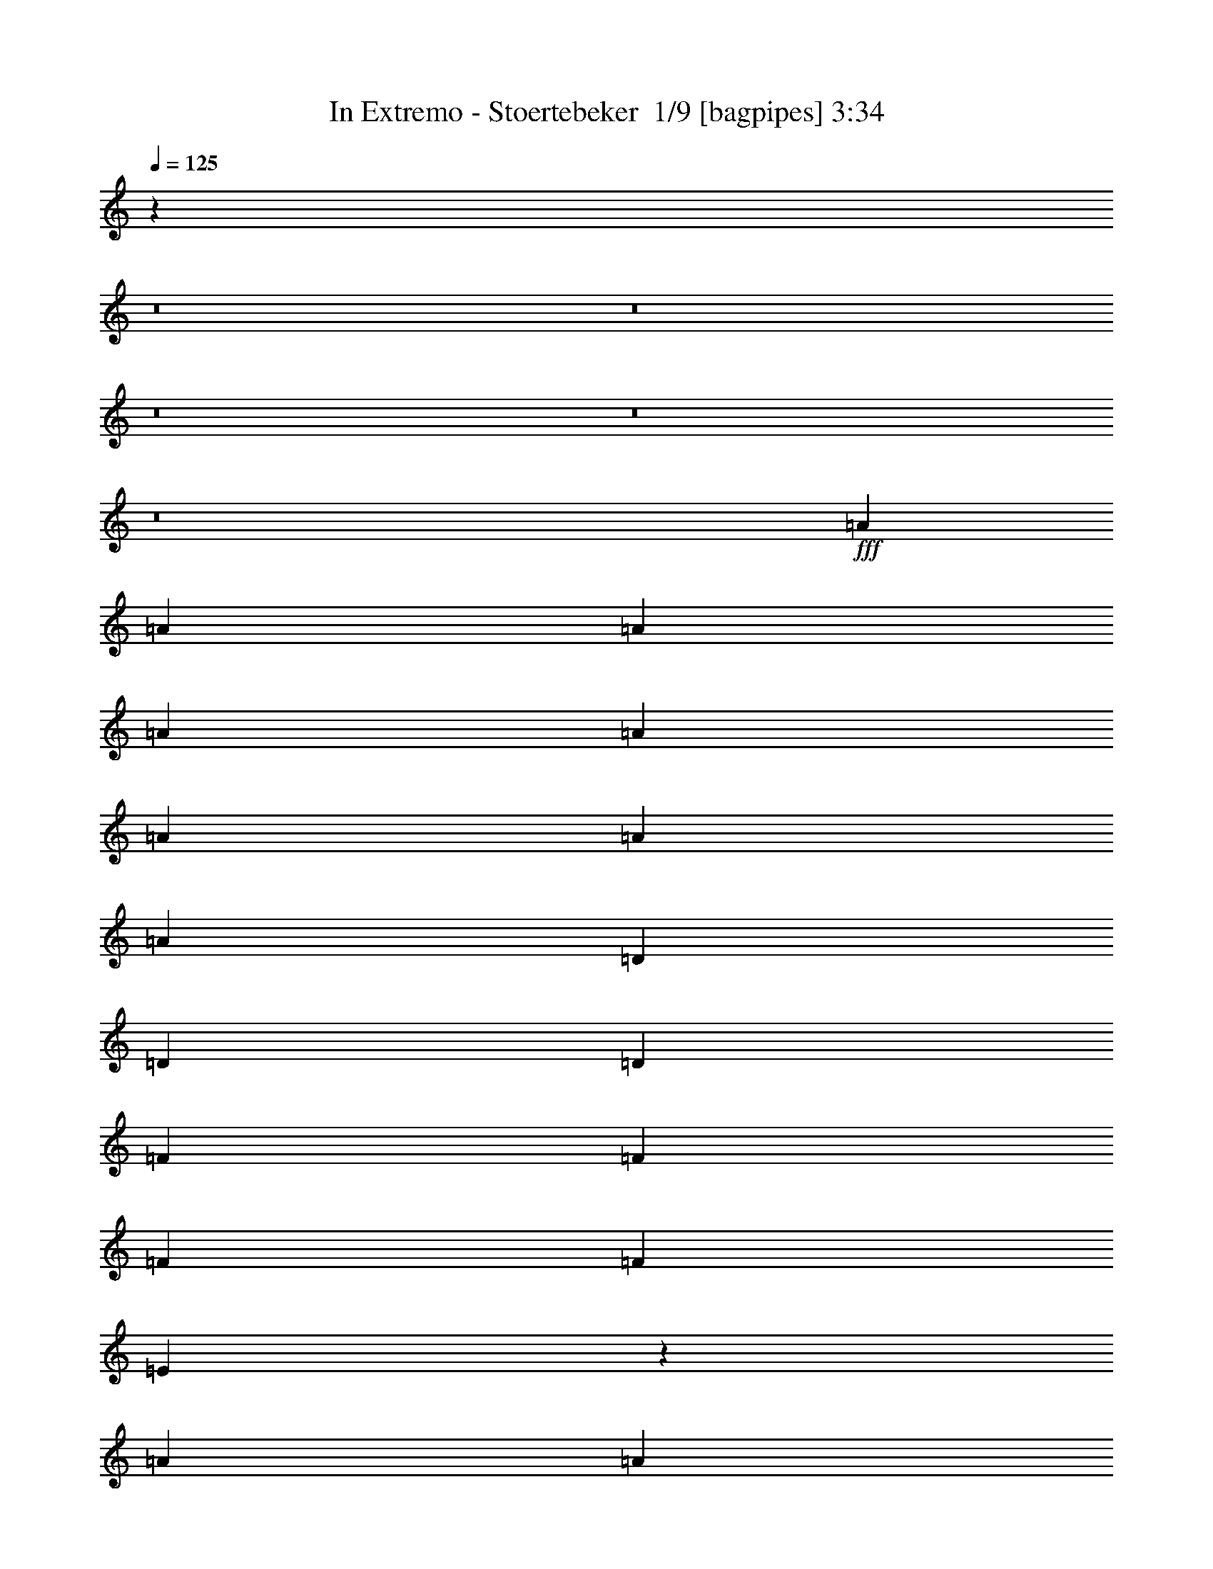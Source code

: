% Produced with Bruzo's Transcoding Environment 2.0 alpha 
% Transcribed by Bruzo 

X:1
T: In Extremo - Stoertebeker  1/9 [bagpipes] 3:34
Z: Transcribed with BruTE 1 313 1
L: 1/4
Q: 125
K: C
z57327/4000
z8/1
z8/1
z8/1
z8/1
z8/1
+fff+
[=A6487/8000]
[=A6487/8000]
[=A811/1000]
[=A6487/8000]
[=A6487/8000]
[=A811/2000]
[=A811/1000]
[=A6487/8000]
[=D811/2000]
[=D3243/8000]
[=D811/2000]
[=F6487/8000]
[=F811/1000]
[=F3243/8000]
[=F811/1000]
[=E4627/4000]
z3363/2000
[=A6487/8000]
[=A6487/8000]
[=D811/1000]
[=D6487/8000]
[=D6487/8000]
[=A811/2000]
[=A811/1000]
[=A319/400]
z3351/8000
[=D3243/8000]
[=D811/2000]
[=F6487/8000]
[=F811/1000]
[=F3243/8000]
[=F811/1000]
[=E739/2000]
z79/32
[=A3243/8000]
[=A811/2000]
[=A6487/8000]
[=D811/1000]
[=A3243/8000]
[=D811/1000]
[=A3057/8000]
z343/800
[=A811/1000]
[=A6487/8000]
[^A811/2000]
[^A3243/8000]
[^A811/2000]
[^A6487/8000]
[^A811/1000]
[^A3243/8000]
[^A811/1000]
[=A1579/4000]
z4887/2000
[=A6487/8000]
[=A6487/8000]
[=D811/2000]
[=D811/2000]
[=A6487/8000]
[=D6487/8000]
[=A811/2000]
[=D811/1000]
[=A6487/8000]
[=D811/2000]
[=D3243/8000]
[=D811/2000]
[=F811/2000]
[=F9731/8000]
[=F3243/8000]
[=F811/1000]
[=E143/400]
z9923/4000
[=E6487/8000]
[=F811/2000]
[=D3243/8000]
[=F811/2000]
[=D811/2000]
[=F3243/8000]
[=D811/2000]
[=F811/2000]
[=D3243/8000]
[=F811/2000]
[=D811/2000]
[=F811/2000]
[=F3243/8000]
[=E9731/8000]
[=E811/2000]
[=F811/2000]
[=D3243/8000]
[=F811/2000]
[=D811/2000]
[=F3243/8000]
[=D811/2000]
[=F811/2000]
[=D3243/8000]
[=F811/2000]
[=E811/2000]
[=F811/2000]
[=E3243/8000]
[=A711/2000]
z911/2000
[=D6487/8000]
[=D6487/8000]
[=A811/1000]
[=A2197/4000]
z5337/8000
[=F3243/8000]
[=G811/2000]
[=A811/1000]
[=A797/2000]
z4893/4000
[=F811/2000]
[=G6487/8000]
[=A811/1000]
[=G6487/8000]
[=A6487/8000]
[=G811/2000]
[=F811/2000]
[=D6033/8000]
z2037/1600
[=D811/2000]
[=D6487/8000]
[=A811/1000]
[=A1149/2000]
z1027/1600
[=F3243/8000]
[=G811/2000]
[=A811/1000]
[=A289/800]
z2521/2000
[=F811/2000]
[=G6487/8000]
[=A811/1000]
[=G6487/8000]
[=A6487/8000]
[=G811/2000]
[=F811/1000]
[=D5991/8000]
z10417/1000
z8/1
z8/1
[=D6487/8000]
[=A811/2000]
[=D6487/8000]
[=A6487/8000]
[=D6459/8000]
z409/1000
[=A811/2000]
[=D811/1000]
[=A1499/2000]
z747/1600
[=D6487/8000]
[=F811/2000]
[=F1517/4000]
z6697/8000
[=F6487/8000]
[=F811/2000]
[=E6487/8000]
[=E1217/1600]
z5067/4000
[=D6487/8000]
[=A811/2000]
[=D6487/8000]
[=A6487/8000]
[=D6161/8000]
z357/800
[=A811/2000]
[=D811/1000]
[=A3099/4000]
z3533/8000
[=D6487/8000]
[=F811/2000]
[=F809/2000]
z1299/1600
[=F6487/8000]
[=F811/2000]
[=E6487/8000]
[=E6287/8000]
z2483/2000
[=A3243/8000]
[=A811/2000]
[=A6487/8000]
[=D811/1000]
[=A3243/8000]
[=D811/2000]
[=D811/2000]
[=A6487/8000]
[=D1597/2000]
z6587/8000
[=F811/2000]
[=F3169/8000]
z1659/4000
[=F6487/8000]
[=F811/1000]
[=F3243/8000]
[=F811/1000]
[=E93/250]
z26217/8000
[=A6487/8000]
[=D811/1000]
[=A3243/8000]
[=D811/1000]
[=A6487/8000]
[=D609/800]
z1377/1600
[=A811/2000]
[=F3243/8000]
[=F811/2000]
[=F811/2000]
[=F9731/8000]
[=F3243/8000]
[=F811/1000]
[=E1589/4000]
z2441/1000
[=E6487/8000]
[=F811/2000]
[=D3243/8000]
[=F811/2000]
[=D811/2000]
[=F3243/8000]
[=D811/2000]
[=F811/2000]
[=D3243/8000]
[=F811/2000]
[=F811/1000]
[=E701/2000]
z1017/800
[=E811/2000]
[=F811/2000]
[=D3243/8000]
[=F811/2000]
[=D811/2000]
[=F3243/8000]
[=D811/2000]
[=F811/2000]
[=D3243/8000]
[=E811/2000]
[=E811/1000]
[=A581/1600]
z3413/4000
[=D6487/8000]
[=D6487/8000]
[=A811/1000]
[=A589/1000]
z5019/8000
[=F3243/8000]
[=G811/2000]
[=A811/1000]
[=A1503/4000]
z623/500
[=F811/2000]
[=G6487/8000]
[=A811/1000]
[=G6487/8000]
[=A6487/8000]
[=G811/2000]
[=F811/2000]
[=D6351/8000]
z9867/8000
[=D811/2000]
[=D6487/8000]
[=A811/1000]
[=A2207/4000]
z5317/8000
[=F3243/8000]
[=G811/2000]
[=A811/1000]
[=A401/1000]
z4883/4000
[=F811/2000]
[=G6487/8000]
[=A811/1000]
[=G6487/8000]
[=A6487/8000]
[=G811/2000]
[=F811/1000]
[=D6309/8000]
z30611/2000
z8/1
z8/1
z8/1
z8/1
z8/1
z8/1
z8/1
z8/1
z8/1
z8/1
[=D811/1000]
[=A6487/8000]
[=A4581/8000]
z103/160
[=F811/2000]
[=G811/2000]
[=A6487/8000]
[=A23/64]
z101/80
[=F3243/8000]
[=G811/1000]
[=A6487/8000]
[=G811/1000]
[=A6487/8000]
[=G811/2000]
[=F3243/8000]
[=D311/400]
z9999/8000
[=D3243/8000]
[=D811/1000]
[=A6487/8000]
[=A4783/8000]
z1237/2000
[=F811/2000]
[=G811/2000]
[=A6487/8000]
[=A3077/8000]
z4949/4000
[=F3243/8000]
[=G811/1000]
[=A6487/8000]
[=G811/1000]
[=A6487/8000]
[=G811/2000]
[=F6487/8000]
[=D3089/4000]
z251/200
[=D811/1000]
[=A6487/8000]
[=A897/1600]
z2623/4000
[=F811/2000]
[=G811/2000]
[=A6487/8000]
[=A2779/8000]
z2549/2000
[=F3243/8000]
[=G811/1000]
[=A6487/8000]
[=G811/1000]
[=A6487/8000]
[=G811/2000]
[=F3243/8000]
[=D1531/2000]
z2019/1600
[=D3243/8000]
[=D811/1000]
[=A6487/8000]
[=A4687/8000]
z1261/2000
[=F811/2000]
[=G811/2000]
[=A6487/8000]
[=A2981/8000]
z4997/4000
[=F3243/8000]
[=G811/1000]
[=A6487/8000]
[=G811/1000]
[=A6487/8000]
[=G811/2000]
[=F6487/8000]
[=D3041/4000]
z11/1
z8/1
z8/1

X:2
T: In Extremo - Stoertebeker  2/9 [clarinet] 3:34
Z: Transcribed with BruTE -13 304 10
L: 1/4
Q: 125
K: C
z57327/4000
z8/1
z8/1
z8/1
z8/1
z8/1
+fff+
[=A6487/8000]
[=A6487/8000]
[=A811/1000]
[=A6487/8000]
[=A6487/8000]
[=A811/2000]
[=A811/1000]
[=A6487/8000]
[=D811/2000]
[=D3243/8000]
[=D811/2000]
[=F6487/8000]
[=F811/1000]
[=F3243/8000]
[=F811/1000]
[=E4627/4000]
z3363/2000
[=A6487/8000]
[=A6487/8000]
[=D811/1000]
[=D6487/8000]
[=D6487/8000]
[=A811/2000]
[=A811/1000]
[=A319/400]
z3351/8000
[=D3243/8000]
[=D811/2000]
[=F6487/8000]
[=F811/1000]
[=F3243/8000]
[=F811/1000]
[=E739/2000]
z79/32
[=A3243/8000]
[=A811/2000]
[=A6487/8000]
[=D811/1000]
[=A3243/8000]
[=D811/1000]
[=A3057/8000]
z343/800
[=A811/1000]
[=A6487/8000]
[^A811/2000]
[^A3243/8000]
[^A811/2000]
[^A6487/8000]
[^A811/1000]
[^A3243/8000]
[^A811/1000]
[=A1579/4000]
z4887/2000
[=A6487/8000]
[=A6487/8000]
[=D811/2000]
[=D811/2000]
[=A6487/8000]
[=D6487/8000]
[=A811/2000]
[=D811/1000]
[=A6487/8000]
[=D811/2000]
[=D3243/8000]
[=D811/2000]
[=F811/2000]
[=F9731/8000]
[=F3243/8000]
[=F811/1000]
[=E143/400]
z9923/4000
[=E6487/8000]
[=F811/2000]
[=D3243/8000]
[=F811/2000]
[=D811/2000]
[=F3243/8000]
[=D811/2000]
[=F811/2000]
[=D3243/8000]
[=F811/2000]
[=D811/2000]
[=F811/2000]
[=F3243/8000]
[=E9731/8000]
[=E811/2000]
[=F811/2000]
[=D3243/8000]
[=F811/2000]
[=D811/2000]
[=F3243/8000]
[=D811/2000]
[=F811/2000]
[=D3243/8000]
[=F811/2000]
[=E811/2000]
[=F811/2000]
[=E3243/8000]
[=A711/2000]
z911/2000
[=D6487/8000]
[=D6487/8000]
[=A811/1000]
[=A2197/4000]
z5337/8000
[=F3243/8000]
[=G811/2000]
[=A811/1000]
[=A797/2000]
z4893/4000
[=F811/2000]
[=G6487/8000]
[=A811/1000]
[=G6487/8000]
[=A6487/8000]
[=G811/2000]
[=F811/2000]
[=D6033/8000]
z2037/1600
[=D811/2000]
[=D6487/8000]
[=A811/1000]
[=A1149/2000]
z1027/1600
[=F3243/8000]
[=G811/2000]
[=A811/1000]
[=A289/800]
z2521/2000
[=F811/2000]
[=G6487/8000]
[=A811/1000]
[=G6487/8000]
[=A6487/8000]
[=G811/2000]
[=F811/1000]
[=D5991/8000]
z10417/1000
z8/1
z8/1
[=D6487/8000]
[=A811/2000]
[=D6487/8000]
[=A6487/8000]
[=D6459/8000]
z409/1000
[=A811/2000]
[=D811/1000]
[=A1499/2000]
z747/1600
[=D6487/8000]
[=F811/2000]
[=F1517/4000]
z6697/8000
[=F6487/8000]
[=F811/2000]
[=E6487/8000]
[=E1217/1600]
z5067/4000
[=D6487/8000]
[=A811/2000]
[=D6487/8000]
[=A6487/8000]
[=D6161/8000]
z357/800
[=A811/2000]
[=D811/1000]
[=A3099/4000]
z3533/8000
[=D6487/8000]
[=F811/2000]
[=F809/2000]
z1299/1600
[=F6487/8000]
[=F811/2000]
[=E6487/8000]
[=E6287/8000]
z2483/2000
[=A3243/8000]
[=A811/2000]
[=A6487/8000]
[=D811/1000]
[=A3243/8000]
[=D811/2000]
[=D811/2000]
[=A6487/8000]
[=D1597/2000]
z6587/8000
[=F811/2000]
[=F3169/8000]
z1659/4000
[=F6487/8000]
[=F811/1000]
[=F3243/8000]
[=F811/1000]
[=E93/250]
z26217/8000
[=A6487/8000]
[=D811/1000]
[=A3243/8000]
[=D811/1000]
[=A6487/8000]
[=D609/800]
z1377/1600
[=A811/2000]
[=F3243/8000]
[=F811/2000]
[=F811/2000]
[=F9731/8000]
[=F3243/8000]
[=F811/1000]
[=E1589/4000]
z2441/1000
[=E6487/8000]
[=F811/2000]
[=D3243/8000]
[=F811/2000]
[=D811/2000]
[=F3243/8000]
[=D811/2000]
[=F811/2000]
[=D3243/8000]
[=F811/2000]
[=F811/1000]
[=E701/2000]
z1017/800
[=E811/2000]
[=F811/2000]
[=D3243/8000]
[=F811/2000]
[=D811/2000]
[=F3243/8000]
[=D811/2000]
[=F811/2000]
[=D3243/8000]
[=E811/2000]
[=E811/1000]
[=A581/1600]
z3413/4000
[=D6487/8000]
[=D6487/8000]
[=A811/1000]
[=A589/1000]
z5019/8000
[=F3243/8000]
[=G811/2000]
[=A811/1000]
[=A1503/4000]
z623/500
[=F811/2000]
[=G6487/8000]
[=A811/1000]
[=G6487/8000]
[=A6487/8000]
[=G811/2000]
[=F811/2000]
[=D6351/8000]
z9867/8000
[=D811/2000]
[=D6487/8000]
[=A811/1000]
[=A2207/4000]
z5317/8000
[=F3243/8000]
[=G811/2000]
[=A811/1000]
[=A401/1000]
z4883/4000
[=F811/2000]
[=G6487/8000]
[=A811/1000]
[=G6487/8000]
[=A6487/8000]
[=G811/2000]
[=F811/1000]
[=D6309/8000]
z30611/2000
z8/1
z8/1
z8/1
z8/1
z8/1
z8/1
z8/1
z8/1
z8/1
z8/1
[=D811/1000]
[=A6487/8000]
[=A4581/8000]
z103/160
[=F811/2000]
[=G811/2000]
[=A6487/8000]
[=A23/64]
z101/80
[=F3243/8000]
[=G811/1000]
[=A6487/8000]
[=G811/1000]
[=A6487/8000]
[=G811/2000]
[=F3243/8000]
[=D311/400]
z9999/8000
[=D3243/8000]
[=D811/1000]
[=A6487/8000]
[=A4783/8000]
z1237/2000
[=F811/2000]
[=G811/2000]
[=A6487/8000]
[=A3077/8000]
z4949/4000
[=F3243/8000]
[=G811/1000]
[=A6487/8000]
[=G811/1000]
[=A6487/8000]
[=G811/2000]
[=F6487/8000]
[=D3089/4000]
z251/200
[=D811/1000]
[=A6487/8000]
[=A897/1600]
z2623/4000
[=F811/2000]
[=G811/2000]
[=A6487/8000]
[=A2779/8000]
z2549/2000
[=F3243/8000]
[=G811/1000]
[=A6487/8000]
[=G811/1000]
[=A6487/8000]
[=G811/2000]
[=F3243/8000]
[=D1531/2000]
z2019/1600
[=D3243/8000]
[=D811/1000]
[=A6487/8000]
[=A4687/8000]
z1261/2000
[=F811/2000]
[=G811/2000]
[=A6487/8000]
[=A2981/8000]
z4997/4000
[=F3243/8000]
[=G811/1000]
[=A6487/8000]
[=G811/1000]
[=A6487/8000]
[=G811/2000]
[=F6487/8000]
[=D3041/4000]
z11/1
z8/1
z8/1

X:3
T: In Extremo - Stoertebeker  3/9 [flute] 3:34
Z: Transcribed with BruTE -31 251 8
L: 1/4
Q: 125
K: C
z9731/4000
+ff+
[=d3243/8000]
[=c811/2000]
[=d6487/8000]
[=a811/2000]
[=g811/2000]
[=a6487/8000]
[=a811/2000]
[=g1081/8000]
+mf+
[=a1081/8000]
[=g1081/8000]
+ff+
[=f811/2000]
[=g811/2000]
[=e811/2000]
[=f3243/8000]
[=e811/2000]
[=d811/2000]
[=d3243/8000]
[=c811/2000]
[=d6487/8000]
[=a811/2000]
[=g811/2000]
[=a6487/8000]
[=a811/2000]
[=g1081/8000]
+mf+
[=a1081/8000]
[=g1081/8000]
+ff+
[=f811/2000]
[=g811/2000]
[=e811/2000]
[=f3243/8000]
[=d807/2000]
z163/400
[=d3243/8000]
[=c811/2000]
[=d6487/8000]
[=a811/2000]
[=g811/2000]
[=a6487/8000]
[=a811/2000]
[=g1081/8000]
+mf+
[=a1081/8000]
[=g1081/8000]
+ff+
[=f811/2000]
[=g811/2000]
[=e811/2000]
[=f3243/8000]
[=e811/2000]
[=d811/2000]
[=d3243/8000]
[=c811/2000]
[=d6487/8000]
[=a811/2000]
[=g811/2000]
[=a6487/8000]
[=a811/2000]
[=g1081/8000]
+mf+
[=a1081/8000]
[=g1081/8000]
+ff+
[=f811/2000]
[=g811/2000]
[=e811/2000]
[=f3243/8000]
[=d293/800]
z1779/4000
[=d3243/8000]
[=c811/2000]
[=d6487/8000]
[=a811/2000]
[=g811/2000]
[=a6487/8000]
[=a811/2000]
[=g1081/8000]
+mf+
[=a1081/8000]
[=g1081/8000]
+ff+
[=f811/2000]
[=g811/2000]
[=e811/2000]
[=f3243/8000]
[=e811/2000]
[=d811/2000]
[=d3243/8000]
[=c811/2000]
[=d6487/8000]
[=a811/2000]
[=g811/2000]
[=a6487/8000]
[=a811/2000]
[=g1081/8000]
+mf+
[=a1081/8000]
[=g1081/8000]
+ff+
[=f811/2000]
[=g811/2000]
[=e811/2000]
[=f3243/8000]
[=d783/2000]
z839/2000
[=d3243/8000]
[=c811/2000]
[=d6487/8000]
[=a811/2000]
[=g811/2000]
[=a6487/8000]
[=a811/2000]
[=g1081/8000]
+mf+
[=a1081/8000]
[=g1081/8000]
+ff+
[=f811/2000]
[=g811/2000]
[=e811/2000]
[=f3243/8000]
[=e811/2000]
[=d811/2000]
[=d3243/8000]
[=c811/2000]
[=d6487/8000]
[=a811/2000]
[=g811/2000]
[=a6487/8000]
[=a811/2000]
[=g1081/8000]
+mf+
[=a1081/8000]
[=g1081/8000]
+ff+
[=f811/2000]
[=g811/2000]
[=e811/2000]
[=f3243/8000]
[=d1417/4000]
z282/25
z8/1
z8/1
z8/1
z8/1
z8/1
z8/1
z8/1
z8/1
z8/1
z8/1
[=d3243/8000]
[=c811/2000]
[=d6487/8000]
[=a811/2000]
[=g811/2000]
[=a6487/8000]
[=a811/2000]
[=g1081/8000]
+mf+
[=a1081/8000]
[=g1081/8000]
+ff+
[=f811/2000]
[=g811/2000]
[=e811/2000]
[=f3243/8000]
[=e811/2000]
[=d811/2000]
[=d3243/8000]
[=c811/2000]
[=d6487/8000]
[=a811/2000]
[=g811/2000]
[=a6487/8000]
[=a811/2000]
[=g1081/8000]
+mf+
[=a1081/8000]
[=g1081/8000]
+ff+
[=f811/2000]
[=g811/2000]
[=e811/2000]
[=f3243/8000]
[=d59/160]
z1769/4000
[=d3243/8000]
[=c811/2000]
[=d6487/8000]
[=a811/2000]
[=g811/2000]
[=a6487/8000]
[=a811/2000]
[=g1081/8000]
+mf+
[=a1081/8000]
[=g1081/8000]
+ff+
[=f811/2000]
[=g811/2000]
[=e811/2000]
[=f3243/8000]
[=e811/2000]
[=d811/2000]
[=d3243/8000]
[=c811/2000]
[=d6487/8000]
[=a811/2000]
[=g811/2000]
[=a6487/8000]
[=a811/2000]
[=g1081/8000]
+mf+
[=a1081/8000]
[=g1081/8000]
+ff+
[=f811/2000]
[=g811/2000]
[=e811/2000]
[=f3243/8000]
[=d197/500]
z115871/8000
z8/1
z8/1
z8/1
z8/1
z8/1
z8/1
z8/1
z8/1
z8/1
z8/1
[=d811/2000]
[=c3243/8000]
[=d811/1000]
[=a811/2000]
[=g3243/8000]
[=a811/1000]
[=a3243/8000]
[=g1081/8000]
+mf+
[=a541/4000]
[=g1081/8000]
+ff+
[=f811/2000]
[=g3243/8000]
[=e811/2000]
[=f811/2000]
[=e3243/8000]
[=d811/2000]
[=d811/2000]
[=c3243/8000]
[=d811/1000]
[=a811/2000]
[=g3243/8000]
[=a811/1000]
[=a3243/8000]
[=g1081/8000]
+mf+
[=a541/4000]
[=g1081/8000]
+ff+
[=f811/2000]
[=g3243/8000]
[=e811/2000]
[=f811/2000]
[=d1409/4000]
z3669/8000
[=d811/2000]
[=c3243/8000]
[=d811/1000]
[=a811/2000]
[=g3243/8000]
[=a811/1000]
[=a3243/8000]
[=g1081/8000]
+mf+
[=a541/4000]
[=g1081/8000]
+ff+
[=f811/2000]
[=g3243/8000]
[=e811/2000]
[=f811/2000]
[=e3243/8000]
[=d811/2000]
[=d811/2000]
[=c3243/8000]
[=d811/1000]
[=a811/2000]
[=g3243/8000]
[=a811/1000]
[=a3243/8000]
[=g1081/8000]
+mf+
[=a541/4000]
[=g1081/8000]
+ff+
[=f811/2000]
[=g3243/8000]
[=e811/2000]
[=f811/2000]
[=d151/400]
z3467/8000
[=c'6487/8000]
[=d811/1000]
[=d811/2000]
[=c3243/8000=c'3243/8000]
[=d811/1000]
[=d3243/8000]
[=c811/2000=c'811/2000]
[=d6487/8000]
[=d811/2000]
[=c811/2000=c'811/2000]
[=d3243/8000]
[=c811/2000=c'811/2000]
[=B811/2000=b811/2000]
[=c3243/8000=c'3243/8000]
[=B811/2000=b811/2000]
[=A811/2000=a811/2000]
[=c3243/8000=c'3243/8000]
[=B811/2000=b811/2000]
[=A811/2000=a811/2000]
[=G811/2000=g811/2000]
[=F3243/8000=f3243/8000]
[=G811/2000=g811/2000]
[=F811/2000=f811/2000]
[=G3243/8000=g3243/8000]
[=E811/2000=e811/2000]
[=F811/2000=f811/2000]
[=D6487/8000=d6487/8000]
[=c6487/8000=c'6487/8000]
[=d811/1000]
[=d3243/8000]
[=c811/2000=c'811/2000]
[=d811/1000]
[=d3243/8000]
[=c811/2000=c'811/2000]
[=d6487/8000]
[=d811/2000]
[=c811/2000=c'811/2000]
[=d3243/8000]
[=c811/2000=c'811/2000]
[=B811/2000=b811/2000]
[=c3243/8000=c'3243/8000]
[=B811/2000=b811/2000]
[=A811/2000=a811/2000]
[=c3243/8000=c'3243/8000]
[=B811/2000=b811/2000]
[=A811/2000=a811/2000]
[=G811/2000=g811/2000]
[=F3243/8000=f3243/8000]
[=G811/2000=g811/2000]
[=F811/2000=f811/2000]
[=G3243/8000=g3243/8000]
[=E811/2000=e811/2000]
[=F811/2000=f811/2000]
[=D6487/8000=d6487/8000]
[=B6487/8000=b6487/8000]
[=c811/1000=c'811/1000]
[=c3243/8000=c'3243/8000]
[=B811/2000=b811/2000]
[=c811/1000=c'811/1000]
[=c3243/8000=c'3243/8000]
[=B811/2000=b811/2000]
[=c6487/8000=c'6487/8000]
[=c811/2000=c'811/2000]
[=B811/2000=b811/2000]
[=d3243/8000]
[=c811/2000=c'811/2000]
[=B811/2000=b811/2000]
[=c3243/8000=c'3243/8000]
[=B811/2000=b811/2000]
[=A811/2000=a811/2000]
[=c3243/8000=c'3243/8000]
[=B811/2000=b811/2000]
[=A811/2000=a811/2000]
[=G811/2000=g811/2000]
[=F3243/8000=f3243/8000]
[=G811/2000=g811/2000]
[=F811/2000=f811/2000]
[=G3243/8000=g3243/8000]
[=E811/2000=e811/2000]
[=F811/2000=f811/2000]
[=D6487/8000=d6487/8000]
[=B6487/8000=b6487/8000]
[=c811/1000=c'811/1000]
[=c3243/8000=c'3243/8000]
[=B811/2000=b811/2000]
[=c811/1000=c'811/1000]
[=c3243/8000=c'3243/8000]
[=B811/2000=b811/2000]
[=c6487/8000=c'6487/8000]
[=c811/2000=c'811/2000]
[=B811/2000=b811/2000]
[=d3243/8000]
[=c811/2000=c'811/2000]
[=B811/2000=b811/2000]
[=c3243/8000=c'3243/8000]
[=B811/2000=b811/2000]
[=A811/2000=a811/2000]
[=c3243/8000=c'3243/8000]
[=B811/2000=b811/2000]
[=A811/2000=a811/2000]
[=G811/2000=g811/2000]
[=F3243/8000=f3243/8000]
[=G811/2000=g811/2000]
[=F811/2000=f811/2000]
[=G3243/8000=g3243/8000]
[=E811/2000=e811/2000]
[=F811/2000=f811/2000]
[=D6487/8000=d6487/8000]
[=c6487/8000=c'6487/8000]
[=d519/160]
[=d25949/8000]
[=d51899/8000]
[=a51899/8000]
[=g519/160]
[=f25949/8000]
[=a51899/8000]
[=g519/160]
[=f25949/8000]
[=d811/1000]
[=a3243/8000]
[=g811/2000]
[=a811/1000]
[=a3243/8000]
[=g1081/8000]
+mf+
[=a541/4000]
[=g1081/8000]
+ff+
[=f811/2000]
[=g3243/8000]
[=e811/2000]
[=f811/2000]
[=e3243/8000]
[=d811/2000]
[=d811/2000]
[=c3243/8000]
[=d811/1000]
[=a3243/8000]
[=g811/2000]
[=a811/1000]
[=a3243/8000]
[=g1081/8000]
+mf+
[=a541/4000]
[=g1081/8000]
+ff+
[=f811/2000]
[=g3243/8000]
[=e811/2000]
[=f811/2000]
[=d49/125]
z3351/8000
[=d811/2000]
[=c3243/8000]
[=d811/1000]
[=a3243/8000]
[=g811/2000]
[=a811/1000]
[=a3243/8000]
[=g1081/8000]
+mf+
[=a541/4000]
[=g1081/8000]
+ff+
[=f811/2000]
[=g3243/8000]
[=e811/2000]
[=f811/2000]
[=e3243/8000]
[=d811/2000]
[=d811/2000]
[=c3243/8000]
[=d811/1000]
[=a3243/8000]
[=g811/2000]
[=a811/1000]
[=a3243/8000]
[=g1081/8000]
+mf+
[=a541/4000]
[=g1081/8000]
+ff+
[=f811/2000]
[=g3243/8000]
[=e811/2000]
[=f811/2000]
[=d1419/4000]
z11/1
z8/1
z8/1

X:4
T: In Extremo - Stoertebeker  4/9 [basic bassoon] 3:34
Z: Transcribed with BruTE 23 236 9
L: 1/4
Q: 125
K: C
z9731/4000
+fff+
[=D3243/8000-=d3243/8000]
[=c811/2000=D811/2000-]
[=d6487/8000=D6487/8000-]
[=a811/2000=D811/2000-]
[=g811/2000=D811/2000-]
[=a6487/8000=D6487/8000-]
[=a811/2000=D811/2000-]
[=g1081/8000=D1081/8000-]
+f+
[=a1081/8000=D1081/8000-]
[=g1081/8000=D1081/8000-]
+fff+
[=f811/2000=D811/2000-]
[=g811/2000=D811/2000-]
[=e811/2000=D811/2000-]
[=f3243/8000=D3243/8000-]
[=e811/2000=D811/2000-]
[=d811/2000=D811/2000-]
[=d3243/8000=D3243/8000-]
[=c811/2000=D811/2000-]
[=d6487/8000=D6487/8000-]
[=a811/2000=D811/2000-]
[=g811/2000=D811/2000-]
[=a6487/8000=D6487/8000-]
[=a811/2000=D811/2000-]
[=g1081/8000=D1081/8000-]
+f+
[=a1081/8000=D1081/8000-]
[=g1081/8000=D1081/8000-]
+fff+
[=f811/2000=D811/2000-]
[=g811/2000=D811/2000-]
[=e811/2000=D811/2000-]
[=f3243/8000=D3243/8000-]
[=d811/1000=D811/1000-]
[=d3243/8000=D3243/8000-]
[=c811/2000=D811/2000-]
[=d6487/8000=D6487/8000-]
[=a811/2000=D811/2000-]
[=g811/2000=D811/2000-]
[=a6487/8000=D6487/8000-]
[=a811/2000=D811/2000-]
[=g1081/8000=D1081/8000-]
+f+
[=a1081/8000=D1081/8000-]
[=g1081/8000=D1081/8000-]
+fff+
[=f811/2000=D811/2000-]
[=g811/2000=D811/2000-]
[=e811/2000=D811/2000-]
[=f3243/8000=D3243/8000-]
[=e811/2000=D811/2000-]
[=d811/2000=D811/2000-]
[=d3243/8000=D3243/8000-]
[=c811/2000=D811/2000-]
[=d6487/8000=D6487/8000-]
[=a811/2000=D811/2000-]
[=g811/2000=D811/2000-]
[=a6487/8000=D6487/8000-]
[=a811/2000=D811/2000-]
[=g1081/8000=D1081/8000-]
+f+
[=a1081/8000=D1081/8000-]
[=g1081/8000=D1081/8000-]
+fff+
[=f811/2000=D811/2000-]
[=g811/2000=D811/2000-]
[=e811/2000=D811/2000-]
[=f3243/8000=D3243/8000-]
[=d811/1000=D811/1000-]
[=d3243/8000=D3243/8000-]
[=c811/2000=D811/2000]
[=D6487/8000-=d6487/8000]
[=a811/2000=D811/2000-]
[=g811/2000=D811/2000-]
[=a6487/8000=D6487/8000-]
[=a811/2000=D811/2000-]
[=g1081/8000=D1081/8000-]
+f+
[=a1081/8000=D1081/8000-]
[=g1081/8000=D1081/8000-]
+fff+
[=f811/2000=D811/2000-]
[=g811/2000=D811/2000-]
[=e811/2000=D811/2000-]
[=f3243/8000=D3243/8000-]
[=e811/2000=D811/2000-]
[=d811/2000=D811/2000-]
[=d3243/8000=D3243/8000-]
[=c811/2000=D811/2000-]
[=d6487/8000=D6487/8000-]
[=a811/2000=D811/2000-]
[=g811/2000=D811/2000-]
[=a6487/8000=D6487/8000-]
[=a811/2000=D811/2000-]
[=g1081/8000=D1081/8000-]
+f+
[=a1081/8000=D1081/8000-]
[=g1081/8000=D1081/8000-]
+fff+
[=f811/2000=D811/2000-]
[=g811/2000=D811/2000-]
[=e811/2000=D811/2000-]
[=f3243/8000=D3243/8000-]
[=d811/1000=D811/1000-]
[=d3243/8000=D3243/8000-]
[=c811/2000=D811/2000-]
[=d6487/8000=D6487/8000-]
[=a811/2000=D811/2000-]
[=g811/2000=D811/2000-]
[=a6487/8000=D6487/8000-]
[=a811/2000=D811/2000-]
[=g1081/8000=D1081/8000-]
+f+
[=a1081/8000=D1081/8000-]
[=g1081/8000=D1081/8000-]
+fff+
[=f811/2000=D811/2000-]
[=g811/2000=D811/2000-]
[=e811/2000=D811/2000-]
[=f3243/8000=D3243/8000-]
[=e811/2000=D811/2000-]
[=d811/2000=D811/2000-]
[=d3243/8000=D3243/8000-]
[=c811/2000=D811/2000-]
[=d6487/8000=D6487/8000-]
[=a811/2000=D811/2000-]
[=g811/2000=D811/2000-]
[=a6487/8000=D6487/8000-]
[=a811/2000=D811/2000-]
[=g1081/8000=D1081/8000-]
+f+
[=a1081/8000=D1081/8000-]
[=g1081/8000=D1081/8000-]
+fff+
[=f811/2000=D811/2000-]
[=g811/2000=D811/2000-]
[=e811/2000=D811/2000-]
[=f3243/8000=D3243/8000-]
[=d6417/4000=D6417/4000]
z1003/100
z8/1
z8/1
z8/1
z8/1
z8/1
z8/1
z8/1
z8/1
z8/1
z8/1
[=D3243/8000-=d3243/8000]
[=c811/2000=D811/2000-]
[=d6487/8000=D6487/8000-]
[=a811/2000=D811/2000-]
[=g811/2000=D811/2000-]
[=a6487/8000=D6487/8000-]
[=a811/2000=D811/2000-]
[=g1081/8000=D1081/8000-]
+f+
[=a1081/8000=D1081/8000-]
[=g1081/8000=D1081/8000-]
+fff+
[=f811/2000=D811/2000-]
[=g811/2000=D811/2000-]
[=e811/2000=D811/2000-]
[=f3243/8000=D3243/8000-]
[=e811/2000=D811/2000-]
[=d811/2000=D811/2000-]
[=d3243/8000=D3243/8000-]
[=c811/2000=D811/2000-]
[=d6487/8000=D6487/8000-]
[=a811/2000=D811/2000-]
[=g811/2000=D811/2000-]
[=a6487/8000=D6487/8000-]
[=a811/2000=D811/2000-]
[=g1081/8000=D1081/8000-]
+f+
[=a1081/8000=D1081/8000-]
[=g1081/8000=D1081/8000-]
+fff+
[=f811/2000=D811/2000-]
[=g811/2000=D811/2000-]
[=e811/2000=D811/2000-]
[=f3243/8000=D3243/8000-]
[=d811/1000=D811/1000-]
[=d3243/8000=D3243/8000-]
[=c811/2000=D811/2000-]
[=d6487/8000=D6487/8000-]
[=a811/2000=D811/2000-]
[=g811/2000=D811/2000-]
[=a6487/8000=D6487/8000-]
[=a811/2000=D811/2000-]
[=g1081/8000=D1081/8000-]
+f+
[=a1081/8000=D1081/8000-]
[=g1081/8000=D1081/8000-]
+fff+
[=f811/2000=D811/2000-]
[=g811/2000=D811/2000-]
[=e811/2000=D811/2000-]
[=f3243/8000=D3243/8000-]
[=e811/2000=D811/2000-]
[=d811/2000=D811/2000-]
[=d3243/8000=D3243/8000-]
[=c811/2000=D811/2000-]
[=d6487/8000=D6487/8000-]
[=a811/2000=D811/2000-]
[=g811/2000=D811/2000-]
[=a6487/8000=D6487/8000-]
[=a811/2000=D811/2000-]
[=g1081/8000=D1081/8000-]
+f+
[=a1081/8000=D1081/8000-]
[=g1081/8000=D1081/8000-]
+fff+
[=f811/2000=D811/2000-]
[=g811/2000=D811/2000-]
[=e811/2000=D811/2000-]
[=f3243/8000=D3243/8000-]
[=d3163/2000=D3163/2000]
z106371/8000
z8/1
z8/1
z8/1
z8/1
z8/1
z8/1
z8/1
z8/1
z8/1
z8/1
[=D811/2000-=d811/2000]
[=c3243/8000=D3243/8000-]
[=d811/1000=D811/1000-]
[=a811/2000=D811/2000-]
[=g3243/8000=D3243/8000-]
[=a811/1000=D811/1000-]
[=a3243/8000=D3243/8000-]
[=g1081/8000=D1081/8000-]
+f+
[=a541/4000=D541/4000-]
[=g1081/8000=D1081/8000-]
+fff+
[=f811/2000=D811/2000-]
[=g3243/8000=D3243/8000-]
[=e811/2000=D811/2000-]
[=f811/2000=D811/2000-]
[=e3243/8000=D3243/8000-]
[=d811/2000=D811/2000-]
[=d811/2000=D811/2000-]
[=c3243/8000=D3243/8000-]
[=d811/1000=D811/1000-]
[=a811/2000=D811/2000-]
[=g3243/8000=D3243/8000-]
[=a811/1000=D811/1000-]
[=a3243/8000=D3243/8000-]
[=g1081/8000=D1081/8000-]
+f+
[=a541/4000=D541/4000-]
[=g1081/8000=D1081/8000-]
+fff+
[=f811/2000=D811/2000-]
[=g3243/8000=D3243/8000-]
[=e811/2000=D811/2000-]
[=f811/2000=D811/2000-]
[=d6487/8000=D6487/8000-]
[=d811/2000=D811/2000-]
[=c3243/8000=D3243/8000-]
[=d811/1000=D811/1000-]
[=a811/2000=D811/2000-]
[=g3243/8000=D3243/8000-]
[=a811/1000=D811/1000-]
[=a3243/8000=D3243/8000-]
[=g1081/8000=D1081/8000-]
+f+
[=a541/4000=D541/4000-]
[=g1081/8000=D1081/8000-]
+fff+
[=f811/2000=D811/2000-]
[=g3243/8000=D3243/8000-]
[=e811/2000=D811/2000-]
[=f811/2000=D811/2000-]
[=e3243/8000=D3243/8000-]
[=d811/2000=D811/2000-]
[=d811/2000=D811/2000-]
[=c3243/8000=D3243/8000-]
[=d811/1000=D811/1000-]
[=a811/2000=D811/2000-]
[=g3243/8000=D3243/8000-]
[=a811/1000=D811/1000-]
[=a3243/8000=D3243/8000-]
[=g1081/8000=D1081/8000-]
+f+
[=a541/4000=D541/4000-]
[=g1081/8000=D1081/8000-]
+fff+
[=f811/2000=D811/2000-]
[=g3243/8000=D3243/8000-]
[=e811/2000=D811/2000-]
[=f811/2000=D811/2000-]
[=d6487/8000=D6487/8000-]
[=c3033/8000=D3033/8000-]
+ppp+
[=D1727/4000]
+fff+
[=d811/1000]
[=d811/2000]
[=c3243/8000]
[=d811/1000]
[=d3243/8000]
[=c811/2000]
[=d6487/8000]
[=d811/2000]
[=c811/2000]
[=d3243/8000]
[=c811/2000]
[=B811/2000]
[=c3243/8000]
[=B811/2000]
[=A811/2000]
[=c3243/8000]
[=B811/2000]
[=A811/2000]
[=G811/2000]
[=F3243/8000]
[=G811/2000]
[=F811/2000]
[=G3243/8000]
[=E811/2000]
[=F811/2000]
[=D6487/8000-]
[=c6487/8000=D6487/8000]
[=d811/1000]
[=d3243/8000]
[=c811/2000]
[=d811/1000]
[=d3243/8000]
[=c811/2000]
[=d6487/8000]
[=d811/2000]
[=c811/2000]
[=d3243/8000]
[=c811/2000]
[=B811/2000]
[=c3243/8000]
[=B811/2000]
[=A811/2000]
[=c3243/8000]
[=B811/2000]
[=A811/2000]
[=G811/2000]
[=F3243/8000]
[=G811/2000]
[=F811/2000]
[=G3243/8000]
[=E811/2000]
[=F811/2000]
[=D6487/8000-]
[=B6487/8000=D6487/8000]
[=c811/1000]
[=c3243/8000]
[=B811/2000]
[=c811/1000]
[=c3243/8000]
[=B811/2000]
[=c6487/8000]
[=c811/2000]
[=B811/2000]
[=d3243/8000]
[=c811/2000]
[=B811/2000]
[=c3243/8000]
[=B811/2000]
[=A811/2000]
[=c3243/8000]
[=B811/2000]
[=A811/2000]
[=G811/2000]
[=F3243/8000]
[=G811/2000]
[=F811/2000]
[=G3243/8000]
[=E811/2000]
[=F811/2000]
[=D6487/8000-]
[=B6487/8000=D6487/8000]
[=c811/1000]
[=c3243/8000]
[=B811/2000]
[=c811/1000]
[=c3243/8000]
[=B811/2000]
[=c6487/8000]
[=c811/2000]
[=B811/2000]
[=d3243/8000]
[=c811/2000]
[=B811/2000]
[=c3243/8000]
[=B811/2000]
[=A811/2000]
[=c3243/8000]
[=B811/2000]
[=A811/2000]
[=G811/2000]
[=F3243/8000]
[=G811/2000]
[=F811/2000]
[=G3243/8000]
[=E811/2000]
[=F811/2000]
[=D6487/8000-]
[=c6487/8000=D6487/8000]
[=D51899/8000=d51899/8000]
[=D10291/1600=d10291/1600]
z2001/200
z8/1
z8/1
[=d811/1000]
[=a3243/8000]
[=g811/2000]
[=a811/1000]
[=a3243/8000]
[=g1081/8000]
+f+
[=a541/4000]
[=g1081/8000]
+fff+
[=f811/2000]
[=g3243/8000]
[=e811/2000]
[=f811/2000]
[=e3243/8000]
[=d811/2000]
[=d811/2000]
[=c3243/8000]
[=d811/1000]
[=a3243/8000]
[=g811/2000]
[=a811/1000]
[=a3243/8000]
[=g1081/8000]
+f+
[=a541/4000]
[=g1081/8000]
+fff+
[=f811/2000]
[=g3243/8000]
[=e811/2000]
[=f811/2000]
[=d6487/8000]
[=d811/2000]
[=c3243/8000]
[=d811/1000]
[=a3243/8000]
[=g811/2000]
[=a811/1000]
[=a3243/8000]
[=g1081/8000]
+f+
[=a541/4000]
[=g1081/8000]
+fff+
[=f811/2000]
[=g3243/8000]
[=e811/2000]
[=f811/2000]
[=e3243/8000]
[=d811/2000]
[=d811/2000]
[=c3243/8000]
[=d811/1000]
[=a3243/8000]
[=g811/2000]
[=a811/1000]
[=a3243/8000]
[=g1081/8000]
+f+
[=a541/4000]
[=g1081/8000]
+fff+
[=f811/2000]
[=g3243/8000]
[=e811/2000]
[=f811/2000]
[=d6419/4000]
z39/4
z8/1
z8/1

X:5
T: In Extremo - Stoertebeker  5/9 [horn] 3:34
Z: Transcribed with BruTE -44 165 3
L: 1/4
Q: 125
K: C
z21109/1600
z8/1
z8/1
+ff+
[=A,811/2000=D811/2000]
[=A,3243/8000=D3243/8000]
[=A,811/2000=D811/2000]
[=A,811/2000=D811/2000]
[=A,3243/8000=D3243/8000]
[=A,811/2000=D811/2000]
[=A,811/2000=D811/2000]
[=A,3243/8000=D3243/8000]
[=D811/2000=A811/2000=a811/2000]
[=D811/2000=A811/2000=a811/2000]
[=D811/2000=A811/2000=a811/2000]
[=D3243/8000=A3243/8000=a3243/8000]
[=D811/2000=A811/2000=a811/2000]
[=D811/2000=F811/2000=f811/2000]
[=D3243/8000=F3243/8000=f3243/8000]
[=D811/2000=F811/2000=f811/2000]
[^A,811/2000=F811/2000^A811/2000]
[^A,3243/8000=F3243/8000^A3243/8000]
[^A,811/2000=F811/2000^A811/2000]
[^A,811/2000=F811/2000^A811/2000]
[^A,3243/8000=F3243/8000=c3243/8000]
[^A,811/2000=F811/2000=c811/2000]
[^A,811/2000=F811/2000=c811/2000]
[^A,3243/8000=F3243/8000=c3243/8000]
[=A,811/2000=E811/2000=A811/2000]
[=A,811/2000=E811/2000=A811/2000]
[=A,811/2000=E811/2000=A811/2000]
[=A,3243/8000=E3243/8000=A3243/8000]
[=A,811/2000=E811/2000=c811/2000]
[=A,811/2000=E811/2000=c811/2000]
[=A,3243/8000=E3243/8000=c3243/8000]
[=A,811/2000=E811/2000=c811/2000]
[=A,811/2000=D811/2000]
[=A,3243/8000=D3243/8000]
[=A,811/2000=D811/2000]
[=A,811/2000=D811/2000]
[=A,3243/8000=D3243/8000]
[=A,811/2000=D811/2000]
[=A,811/2000=D811/2000]
[=A,3243/8000=D3243/8000]
[=D811/2000=A811/2000=a811/2000]
[=D811/2000=A811/2000=a811/2000]
[=D811/2000=A811/2000=a811/2000]
[=D3243/8000=A3243/8000=a3243/8000]
[=D811/2000=A811/2000=a811/2000]
[=D811/2000=F811/2000=f811/2000]
[=D3243/8000=F3243/8000=f3243/8000]
[=D811/2000=F811/2000=f811/2000]
[^A,811/2000=F811/2000^A811/2000]
[^A,3243/8000=F3243/8000^A3243/8000]
[^A,811/2000=F811/2000^A811/2000]
[^A,811/2000=F811/2000^A811/2000]
[^A,3243/8000=F3243/8000=c3243/8000]
[^A,811/2000=F811/2000=c811/2000]
[^A,811/2000=F811/2000=c811/2000]
[^A,3243/8000=F3243/8000=c3243/8000]
[=A,811/2000=E811/2000=A811/2000]
[=A,811/2000=E811/2000=A811/2000]
[=A,811/2000=E811/2000=A811/2000]
[=A,3243/8000=E3243/8000=A3243/8000]
[=A,811/2000=E811/2000=c811/2000]
[=A,811/2000=E811/2000=c811/2000]
[=A,3243/8000=E3243/8000=c3243/8000]
[=A,811/2000=E811/2000=c811/2000]
+mp+
[=D811/2000=d811/2000]
[=D3243/8000=d3243/8000]
[=D811/2000=d811/2000]
[=D811/2000=d811/2000]
[=D3243/8000=d3243/8000]
[=D811/2000=d811/2000]
[=D811/2000=d811/2000]
[=D3243/8000=d3243/8000]
[=D811/2000=A811/2000=a811/2000]
[=D811/2000=A811/2000=a811/2000]
[=D811/2000=A811/2000=a811/2000]
[=D3243/8000=A3243/8000=a3243/8000]
[=D811/2000=A811/2000=a811/2000]
[=D811/2000=F811/2000=f811/2000]
[=D3243/8000=F3243/8000=f3243/8000]
[=D811/2000=F811/2000=f811/2000]
[^A,811/2000=F811/2000^A811/2000]
[^A,3243/8000=F3243/8000^A3243/8000]
[^A,811/2000=F811/2000^A811/2000]
[^A,811/2000=F811/2000^A811/2000]
[^A,3243/8000=F3243/8000=c3243/8000]
[^A,811/2000=F811/2000=c811/2000]
[^A,811/2000=F811/2000=c811/2000]
[^A,3243/8000=F3243/8000=c3243/8000]
[=A,811/2000=E811/2000=A811/2000]
[=A,811/2000=E811/2000=A811/2000]
[=A,811/2000=E811/2000=A811/2000]
[=A,3243/8000=E3243/8000=A3243/8000]
[=A,811/2000=E811/2000=c811/2000]
[=A,811/2000=E811/2000=c811/2000]
[=A,3243/8000=E3243/8000=c3243/8000]
[=A,811/2000=E811/2000=c811/2000]
[=D811/2000=d811/2000]
[=D3243/8000=d3243/8000]
[=D811/2000=d811/2000]
[=D811/2000=d811/2000]
[=D3243/8000=d3243/8000]
[=D811/2000=d811/2000]
[=D811/2000=d811/2000]
[=D3243/8000=d3243/8000]
[=D811/2000=A811/2000=a811/2000]
[=D811/2000=A811/2000=a811/2000]
[=D811/2000=A811/2000=a811/2000]
[=D3243/8000=A3243/8000=a3243/8000]
[=D811/2000=A811/2000=a811/2000]
[=D811/2000=F811/2000=f811/2000]
[=D3243/8000=F3243/8000=f3243/8000]
[=D811/2000=F811/2000=f811/2000]
[^A,811/2000=F811/2000^A811/2000]
[^A,3243/8000=F3243/8000^A3243/8000]
[^A,811/2000=F811/2000^A811/2000]
[^A,811/2000=F811/2000^A811/2000]
[^A,3243/8000=F3243/8000=c3243/8000]
[^A,811/2000=F811/2000=c811/2000]
[^A,811/2000=F811/2000=c811/2000]
[^A,3243/8000=F3243/8000=c3243/8000]
[=A,811/2000=E811/2000=A811/2000]
[=A,811/2000=E811/2000=A811/2000]
[=A,811/2000=E811/2000=A811/2000]
[=A,3243/8000=E3243/8000=A3243/8000]
[=A,811/2000=E811/2000=c811/2000]
[=A,811/2000=E811/2000=c811/2000]
[=A,1621/8000=E1621/8000]
[=A,811/4000=E811/4000]
[=A,811/2000=E811/2000=c811/2000]
[=D811/2000=d811/2000]
[=D3243/8000=d3243/8000]
[=D811/2000=d811/2000]
[=D811/2000=d811/2000]
[=D3243/8000=d3243/8000]
[=D811/2000=d811/2000]
[=D811/2000=d811/2000]
[=D3243/8000=d3243/8000]
[=D811/2000=A811/2000=a811/2000]
[=D811/2000=A811/2000=a811/2000]
[=D811/2000=A811/2000=a811/2000]
[=D3243/8000=A3243/8000=a3243/8000]
[=D811/2000=A811/2000=a811/2000]
[=D811/2000=F811/2000=f811/2000]
[=D3243/8000=F3243/8000=f3243/8000]
[=D811/2000=F811/2000=f811/2000]
[^A,811/2000=F811/2000^A811/2000]
[^A,3243/8000=F3243/8000^A3243/8000]
[^A,811/2000=F811/2000^A811/2000]
[^A,811/2000=F811/2000^A811/2000]
[^A,3243/8000=F3243/8000=c3243/8000]
[^A,811/2000=F811/2000=c811/2000]
[^A,811/2000=F811/2000=c811/2000]
[^A,3243/8000=F3243/8000=c3243/8000]
[=A,811/2000=E811/2000=A811/2000]
[=A,811/2000=E811/2000=A811/2000]
[=A,811/2000=E811/2000=A811/2000]
[=A,3243/8000=E3243/8000=A3243/8000]
[=A,811/2000=E811/2000=c811/2000]
[=A,811/2000=E811/2000=c811/2000]
[=A,3243/8000=E3243/8000=c3243/8000]
[=A,811/2000=E811/2000=c811/2000]
[=D811/2000=d811/2000]
[=D3243/8000=d3243/8000]
[=D811/2000=d811/2000]
[=D811/2000=d811/2000]
[=D3243/8000=d3243/8000]
[=D811/2000=d811/2000]
[=D811/2000=d811/2000]
[=D3243/8000=d3243/8000]
[=D811/2000=A811/2000=a811/2000]
[=D811/2000=A811/2000=a811/2000]
[=D811/2000=A811/2000=a811/2000]
[=D3243/8000=A3243/8000=a3243/8000]
[=D811/2000=A811/2000=a811/2000]
[=D811/2000=F811/2000=f811/2000]
[=D3243/8000=F3243/8000=f3243/8000]
[=D811/2000=F811/2000=f811/2000]
[^A,811/2000=F811/2000^A811/2000]
[^A,3243/8000=F3243/8000^A3243/8000]
[^A,811/2000=F811/2000^A811/2000]
[^A,811/2000=F811/2000^A811/2000]
[^A,3243/8000=F3243/8000=c3243/8000]
[^A,811/2000=F811/2000=c811/2000]
[^A,811/2000=F811/2000=c811/2000]
[^A,3243/8000=F3243/8000=c3243/8000]
[=A,811/2000=E811/2000=A811/2000]
[=A,811/2000=E811/2000=A811/2000]
[=A,811/2000=E811/2000=A811/2000]
[=A,3243/8000=E3243/8000=A3243/8000]
[=A,811/2000=E811/2000=c811/2000]
[=A,811/2000=E811/2000=c811/2000]
[=A,1621/8000=E1621/8000]
[=A,811/4000=E811/4000]
[=A,811/2000=E811/2000=c811/2000]
+pp+
[=F1/8-^A,1/8-]
[=f24949/8000^A24949/8000^A,24949/8000=F24949/8000]
[=E1/8-=A,1/8-]
[=A499/160=e499/160=A,499/160=E499/160]
[=F1/8-^A,1/8-]
[^A24949/8000=f24949/8000^A,24949/8000=F24949/8000]
[=E1217/8000-=A1217/8000-=A,1217/8000-]
[=e24733/8000=A,24733/8000=E24733/8000=A24733/8000]
+ff+
[=A,811/2000=D811/2000]
[=A,3243/8000=D3243/8000]
[=A,811/2000=D811/2000]
[=A,811/2000=D811/2000]
[=A,3243/8000=D3243/8000]
[=A,811/2000=D811/2000]
[=A,811/2000=D811/2000]
[=A,3243/8000=D3243/8000]
[=C811/2000=F811/2000]
[=C811/2000=F811/2000]
[=C811/2000=F811/2000]
[=C3243/8000=F3243/8000]
[=C811/2000=F811/2000]
[=C811/2000=F811/2000]
[=C3243/8000=F3243/8000]
[=C811/2000=F811/2000]
[=C811/2000=G811/2000=c811/2000]
[=C3243/8000=G3243/8000=c3243/8000]
[=C811/2000=G811/2000=c811/2000]
[=C811/2000=G811/2000=c811/2000]
[=C3243/8000=G3243/8000=c3243/8000]
[=C811/2000=G811/2000=c811/2000]
[=C811/2000=G811/2000=c811/2000]
[=C3243/8000=G3243/8000=c3243/8000]
[^A,811/2000=F811/2000^A811/2000]
[^A,811/2000=F811/2000^A811/2000]
[^A,811/2000=F811/2000^A811/2000]
[^A,3243/8000=F3243/8000^A3243/8000]
[^A,811/2000=F811/2000^A811/2000]
[^A,811/2000=F811/2000^A811/2000]
[^A,3243/8000=F3243/8000^A3243/8000]
[^A,811/2000=F811/2000^A811/2000]
[=A,811/2000=D811/2000]
[=A,3243/8000=D3243/8000]
[=A,811/2000=D811/2000]
[=A,811/2000=D811/2000]
[=A,3243/8000=D3243/8000]
[=A,811/2000=D811/2000]
[=A,811/2000=D811/2000]
[=A,3243/8000=D3243/8000]
[=C811/2000=F811/2000]
[=C811/2000=F811/2000]
[=C811/2000=F811/2000]
[=C3243/8000=F3243/8000]
[=C811/2000=F811/2000]
[=C811/2000=F811/2000]
[=C3243/8000=F3243/8000]
[=C811/2000=F811/2000]
[=C811/2000=G811/2000=c811/2000]
[=C3243/8000=G3243/8000=c3243/8000]
[=C811/2000=G811/2000=c811/2000]
[=C811/2000=G811/2000=c811/2000]
[=C3243/8000=G3243/8000=c3243/8000]
[=C811/2000=G811/2000=c811/2000]
[=C811/2000=G811/2000=c811/2000]
[=C3243/8000=G3243/8000=c3243/8000]
[^A,811/2000=F811/2000^A811/2000]
[^A,811/2000=F811/2000^A811/2000]
[^A,811/2000=F811/2000^A811/2000]
[^A,3243/8000=F3243/8000^A3243/8000]
[^A,811/2000=F811/2000^A811/2000]
[^A,811/2000=F811/2000^A811/2000]
[^A,3243/8000=F3243/8000^A3243/8000]
[^A,811/2000=F811/2000^A811/2000]
[=A,811/2000=D811/2000]
[=A,3243/8000=D3243/8000]
[=A,811/2000=D811/2000]
[=A,811/2000=D811/2000]
[=A,3243/8000=D3243/8000]
[=A,811/2000=D811/2000]
[=A,811/2000=D811/2000]
[=A,3243/8000=D3243/8000]
[=D811/2000=A811/2000=a811/2000]
[=D811/2000=A811/2000=a811/2000]
[=D811/2000=A811/2000=a811/2000]
[=D3243/8000=A3243/8000=a3243/8000]
[=D811/2000=A811/2000=a811/2000]
[=D811/2000=F811/2000=f811/2000]
[=D3243/8000=F3243/8000=f3243/8000]
[=D811/2000=F811/2000=f811/2000]
[^A,811/2000=F811/2000^A811/2000]
[^A,3243/8000=F3243/8000^A3243/8000]
[^A,811/2000=F811/2000^A811/2000]
[^A,811/2000=F811/2000^A811/2000]
[^A,3243/8000=F3243/8000=c3243/8000]
[^A,811/2000=F811/2000=c811/2000]
[^A,811/2000=F811/2000=c811/2000]
[^A,3243/8000=F3243/8000=c3243/8000]
[=A,811/2000=E811/2000=A811/2000]
[=A,811/2000=E811/2000=A811/2000]
[=A,811/2000=E811/2000=A811/2000]
[=A,3243/8000=E3243/8000=A3243/8000]
[=A,811/2000=E811/2000=c811/2000]
[=A,811/2000=E811/2000=c811/2000]
[=A,3243/8000=E3243/8000=c3243/8000]
[=A,811/2000=E811/2000=c811/2000]
[=A,811/2000=D811/2000]
[=A,3243/8000=D3243/8000]
[=A,811/2000=D811/2000]
[=A,811/2000=D811/2000]
[=A,3243/8000=D3243/8000]
[=A,811/2000=D811/2000]
[=A,811/2000=D811/2000]
[=A,3243/8000=D3243/8000]
[=D811/2000=A811/2000=a811/2000]
[=D811/2000=A811/2000=a811/2000]
[=D811/2000=A811/2000=a811/2000]
[=D3243/8000=A3243/8000=a3243/8000]
[=D811/2000=A811/2000=a811/2000]
[=D811/2000=F811/2000=f811/2000]
[=D3243/8000=F3243/8000=f3243/8000]
[=D811/2000=F811/2000=f811/2000]
[^A,811/2000=F811/2000^A811/2000]
[^A,3243/8000=F3243/8000^A3243/8000]
[^A,811/2000=F811/2000^A811/2000]
[^A,811/2000=F811/2000^A811/2000]
[^A,3243/8000=F3243/8000=c3243/8000]
[^A,811/2000=F811/2000=c811/2000]
[^A,811/2000=F811/2000=c811/2000]
[^A,3243/8000=F3243/8000=c3243/8000]
[=A,811/2000=E811/2000=A811/2000]
[=A,811/2000=E811/2000=A811/2000]
[=A,811/2000=E811/2000=A811/2000]
[=A,3243/8000=E3243/8000=A3243/8000]
[=A,811/2000=E811/2000=c811/2000]
[=A,811/2000=E811/2000=c811/2000]
[=A,3243/8000=E3243/8000=c3243/8000]
[=A,811/2000=E811/2000=c811/2000]
+f+
[=A,1/8=D1/8]
z561/2000
[=A,1/8=D1/8]
z2243/8000
[=A,1/8=D1/8]
z561/2000
[=A,1/8=D1/8]
z561/2000
[=A,1/8=D1/8]
z2243/8000
[=A,1/8=D1/8]
z561/2000
[=A,1/8=D1/8]
z561/2000
[=A,1/8=D1/8]
z2243/8000
[=A,1/8=D1/8]
z561/2000
[=A,1/8=D1/8]
z561/2000
[=A,1/8=D1/8]
z561/2000
[=A,1/8=D1/8]
z2243/8000
[=A,1/8=D1/8]
z561/2000
[=A,1/8=D1/8]
z561/2000
[=A,1/8=D1/8]
z2243/8000
[=A,1/8=D1/8]
z561/2000
[^A,1/8=F1/8]
z561/2000
[^A,1/8=F1/8]
z2243/8000
[^A,1/8=F1/8]
z561/2000
[^A,1/8=F1/8]
z561/2000
[^A,1/8=F1/8]
z2243/8000
[^A,1/8=F1/8]
z561/2000
[^A,1/8=F1/8]
z561/2000
[^A,1/8=F1/8]
z2243/8000
[=A,1/8=E1/8]
z561/2000
[=A,1/8=E1/8]
z561/2000
[=A,1/8=E1/8]
z561/2000
[=A,1/8=E1/8]
z2243/8000
[=A,1/8=E1/8]
z561/2000
[=A,1/8=E1/8]
z561/2000
[=A,1/8=E1/8]
z2243/8000
[=A,1/8=E1/8]
z561/2000
[=A,1/8=D1/8]
z561/2000
[=A,1/8=D1/8]
z2243/8000
[=A,1/8=D1/8]
z561/2000
[=A,1/8=D1/8]
z561/2000
[=A,1/8=D1/8]
z2243/8000
[=A,1/8=D1/8]
z561/2000
[=A,1/8=D1/8]
z561/2000
[=A,1/8=D1/8]
z2243/8000
[=A,1/8=D1/8]
z561/2000
[=A,1/8=D1/8]
z561/2000
[=A,1/8=D1/8]
z561/2000
[=A,1/8=D1/8]
z2243/8000
[=A,1/8=D1/8]
z561/2000
[=A,1/8=D1/8]
z561/2000
[=A,1/8=D1/8]
z2243/8000
[=A,1/8=D1/8]
z561/2000
[^A,1/8=F1/8]
z561/2000
[^A,1/8=F1/8]
z2243/8000
[^A,1/8=F1/8]
z561/2000
[^A,1/8=F1/8]
z561/2000
[^A,1/8=F1/8]
z2243/8000
[^A,1/8=F1/8]
z561/2000
[^A,1/8=F1/8]
z561/2000
[^A,1/8=F1/8]
z2243/8000
+mp+
[=A,811/1000=E811/1000=A811/1000]
[=A,6487/8000=E6487/8000=A6487/8000]
[=A,811/1000=E811/1000=A811/1000]
[=A,6487/8000=E6487/8000=A6487/8000]
[=D811/2000=d811/2000]
[=D3243/8000=d3243/8000]
[=D811/2000=d811/2000]
[=D811/2000=d811/2000]
[=D3243/8000=d3243/8000]
[=D811/2000=d811/2000]
[=D811/2000=d811/2000]
[=D3243/8000=d3243/8000]
[=D811/2000=A811/2000=a811/2000]
[=D811/2000=A811/2000=a811/2000]
[=D811/2000=A811/2000=a811/2000]
[=D3243/8000=A3243/8000=a3243/8000]
[=D811/2000=A811/2000=a811/2000]
[=D811/2000=F811/2000=f811/2000]
[=D3243/8000=F3243/8000=f3243/8000]
[=D811/2000=F811/2000=f811/2000]
[^A,811/2000=F811/2000^A811/2000]
[^A,3243/8000=F3243/8000^A3243/8000]
[^A,811/2000=F811/2000^A811/2000]
[^A,811/2000=F811/2000^A811/2000]
[^A,3243/8000=F3243/8000=c3243/8000]
[^A,811/2000=F811/2000=c811/2000]
[^A,811/2000=F811/2000=c811/2000]
[^A,3243/8000=F3243/8000=c3243/8000]
[=A,811/2000=E811/2000=A811/2000]
[=A,811/2000=E811/2000=A811/2000]
[=A,811/2000=E811/2000=A811/2000]
[=A,3243/8000=E3243/8000=A3243/8000]
[=A,811/2000=E811/2000=c811/2000]
[=A,811/2000=E811/2000=c811/2000]
[=A,3243/8000=E3243/8000=c3243/8000]
[=A,811/2000=E811/2000=c811/2000]
[=D811/2000=d811/2000]
[=D3243/8000=d3243/8000]
[=D811/2000=d811/2000]
[=D811/2000=d811/2000]
[=D3243/8000=d3243/8000]
[=D811/2000=d811/2000]
[=D811/2000=d811/2000]
[=D3243/8000=d3243/8000]
[=D811/2000=A811/2000=a811/2000]
[=D811/2000=A811/2000=a811/2000]
[=D811/2000=A811/2000=a811/2000]
[=D3243/8000=A3243/8000=a3243/8000]
[=D811/2000=A811/2000=a811/2000]
[=D811/2000=F811/2000=f811/2000]
[=D3243/8000=F3243/8000=f3243/8000]
[=D811/2000=F811/2000=f811/2000]
[^A,811/2000=F811/2000^A811/2000]
[^A,3243/8000=F3243/8000^A3243/8000]
[^A,811/2000=F811/2000^A811/2000]
[^A,811/2000=F811/2000^A811/2000]
[^A,3243/8000=F3243/8000=c3243/8000]
[^A,811/2000=F811/2000=c811/2000]
[^A,811/2000=F811/2000=c811/2000]
[^A,3243/8000=F3243/8000=c3243/8000]
[=A,811/2000=E811/2000=A811/2000]
[=A,811/2000=E811/2000=A811/2000]
[=A,811/2000=E811/2000=A811/2000]
[=A,3243/8000=E3243/8000=A3243/8000]
[=A,811/2000=E811/2000=c811/2000]
[=A,811/2000=E811/2000=c811/2000]
[=A,3243/8000=E3243/8000=c3243/8000]
[=A,811/2000=E811/2000=c811/2000]
+pp+
[^A,1/8-=F1/8-]
[=f24949/8000^A24949/8000^A,24949/8000=F24949/8000]
[=E1/8-=A,1/8-]
[=e499/160=A499/160=A,499/160=E499/160]
[=F1/8-^A,1/8-]
[=f24949/8000^A24949/8000^A,24949/8000=F24949/8000]
[=E1/8-=A,1/8-]
[=e499/160=A499/160=A,499/160=E499/160]
+ff+
[=A,811/2000=D811/2000]
[=A,3243/8000=D3243/8000]
[=A,811/2000=D811/2000]
[=A,811/2000=D811/2000]
[=A,3243/8000=D3243/8000]
[=A,811/2000=D811/2000]
[=A,811/2000=D811/2000]
[=A,3243/8000=D3243/8000]
[=C811/2000=F811/2000]
[=C811/2000=F811/2000]
[=C811/2000=F811/2000]
[=C3243/8000=F3243/8000]
[=C811/2000=F811/2000]
[=C811/2000=F811/2000]
[=C3243/8000=F3243/8000]
[=C811/2000=F811/2000]
[=C811/2000=G811/2000=c811/2000]
[=C3243/8000=G3243/8000=c3243/8000]
[=C811/2000=G811/2000=c811/2000]
[=C811/2000=G811/2000=c811/2000]
[=C3243/8000=G3243/8000=c3243/8000]
[=C811/2000=G811/2000=c811/2000]
[=C811/2000=G811/2000=c811/2000]
[=C3243/8000=G3243/8000=c3243/8000]
[^A,811/2000=F811/2000^A811/2000]
[^A,811/2000=F811/2000^A811/2000]
[^A,811/2000=F811/2000^A811/2000]
[^A,3243/8000=F3243/8000^A3243/8000]
[^A,811/2000=F811/2000^A811/2000]
[^A,811/2000=F811/2000^A811/2000]
[^A,3243/8000=F3243/8000^A3243/8000]
[^A,811/2000=F811/2000^A811/2000]
[=A,811/2000=D811/2000]
[=A,3243/8000=D3243/8000]
[=A,811/2000=D811/2000]
[=A,811/2000=D811/2000]
[=A,3243/8000=D3243/8000]
[=A,811/2000=D811/2000]
[=A,811/2000=D811/2000]
[=A,3243/8000=D3243/8000]
[=C811/2000=F811/2000]
[=C811/2000=F811/2000]
[=C811/2000=F811/2000]
[=C3243/8000=F3243/8000]
[=C811/2000=F811/2000]
[=C811/2000=F811/2000]
[=C3243/8000=F3243/8000]
[=C811/2000=F811/2000]
[=C811/2000=G811/2000=c811/2000]
[=C3243/8000=G3243/8000=c3243/8000]
[=C811/2000=G811/2000=c811/2000]
[=C811/2000=G811/2000=c811/2000]
[=C3243/8000=G3243/8000=c3243/8000]
[=C811/2000=G811/2000=c811/2000]
[=C811/2000=G811/2000=c811/2000]
[=C3243/8000=G3243/8000=c3243/8000]
[^A,811/2000=F811/2000^A811/2000]
[^A,811/2000=F811/2000^A811/2000]
[^A,811/2000=F811/2000^A811/2000]
[^A,3243/8000=F3243/8000^A3243/8000]
[^A,811/2000=F811/2000^A811/2000]
[^A,811/2000=F811/2000^A811/2000]
[^A,3243/8000=F3243/8000^A3243/8000]
[^A,567/1600=F567/1600^A567/1600]
z52977/4000
z8/1
z8/1
[=D811/1000]
[=D811/2000]
[=C3243/8000]
[=D811/1000]
[=D3243/8000]
[=C811/2000]
[=D6487/8000]
[=D811/2000]
[=C811/2000]
[=D3243/8000]
[=C811/2000]
[=B,811/2000]
[=C3243/8000]
[=B,811/2000]
[=A,811/2000]
[=C3243/8000]
[=B,811/2000]
[=A,811/2000]
[=G,811/2000]
[=F3243/8000]
[=G,811/2000]
[=F811/2000]
[=G,3243/8000]
[=E811/2000]
[=F811/2000]
[=D6487/8000]
[=A,6487/8000=D6487/8000]
[=D811/1000]
[=D3243/8000]
[=C811/2000]
[=D811/1000]
[=D3243/8000]
[=C811/2000]
[=D6487/8000]
[=D811/2000]
[=C811/2000]
[=D3243/8000]
[=C811/2000]
[=B,811/2000]
[=C3243/8000]
[=B,811/2000]
[=A,811/2000]
[=C3243/8000]
[=B,811/2000]
[=A,811/2000]
[=G,811/2000]
[=F3243/8000]
[=G,811/2000]
[=F811/2000]
[=G,3243/8000]
[=E811/2000]
[=F811/2000]
[=D6487/8000]
[=A,6487/8000=D6487/8000]
[=C811/1000]
[=C3243/8000]
[=B,811/2000]
[=C811/1000]
[=C3243/8000]
[=B,811/2000]
[=C6487/8000]
[=C811/2000]
[=B,811/2000]
[=D3243/8000]
[=C811/2000]
[=B,811/2000]
[=C3243/8000]
[=B,811/2000]
[=A,811/2000]
[=C3243/8000]
[=B,811/2000]
[=A,811/2000]
[=G,811/2000]
[=F3243/8000]
[=G,811/2000]
[=F811/2000]
[=G,3243/8000]
[=E811/2000]
[=F811/2000]
[=D6487/8000]
[=A,6487/8000=D6487/8000]
[=C811/1000]
[=C3243/8000]
[=B,811/2000]
[=C811/1000]
[=C3243/8000]
[=B,811/2000]
[=C6487/8000]
[=C811/2000]
[=B,811/2000]
[=D3243/8000]
[=C811/2000]
[=B,811/2000]
[=C3243/8000]
[=B,811/2000]
[=A,811/2000]
[=C3243/8000]
[=B,811/2000]
[=A,811/2000]
[=G,811/2000]
[=F3243/8000]
[=G,811/2000]
[=F811/2000]
[=G,3243/8000]
[=E811/2000]
[=F811/2000]
[=D6487/8000]
[=A,6487/8000=D6487/8000]
[=A,3177/4000=D3177/4000]
z4899/2000
[=A,1601/2000=D1601/2000]
z3909/1600
[=A,1291/1600=D1291/1600]
z163/200
[=A,81/100=D81/100]
z1299/1600
[=A,6487/8000=D6487/8000]
[=A,811/1000=D811/1000]
[=A,3243/8000=D3243/8000]
[=A,811/2000=D811/2000]
[=A,811/2000=D811/2000]
[=A,3243/8000=D3243/8000]
[=A,811/2000=D811/2000]
[=A,811/2000=D811/2000]
[=A,3243/8000=D3243/8000]
[=A,811/2000=D811/2000]
[=A,811/2000=D811/2000]
[=A,811/2000=D811/2000]
[=A,3243/8000=D3243/8000]
[=A,811/2000=D811/2000]
[=C811/2000=F811/2000]
[=C3243/8000=F3243/8000]
[=C811/2000=F811/2000]
[=C811/2000=F811/2000]
[=C3243/8000=F3243/8000]
[=C811/2000=F811/2000]
[=C811/2000=F811/2000]
[=C3243/8000=F3243/8000]
[=C811/2000=G811/2000=c811/2000]
[=C811/2000=G811/2000=c811/2000]
[=C3243/8000=G3243/8000=c3243/8000]
[=C811/2000=G811/2000=c811/2000]
[=C811/2000=G811/2000=c811/2000]
[=C811/2000=G811/2000=c811/2000]
[=C3243/8000=G3243/8000=c3243/8000]
[=C811/2000=G811/2000=c811/2000]
[^A,811/2000=F811/2000^A811/2000]
[^A,3243/8000=F3243/8000^A3243/8000]
[^A,811/2000=F811/2000^A811/2000]
[^A,811/2000=F811/2000^A811/2000]
[^A,3243/8000=F3243/8000^A3243/8000]
[^A,811/2000=F811/2000^A811/2000]
[^A,811/2000=F811/2000^A811/2000]
[^A,3243/8000=F3243/8000^A3243/8000]
[=A,811/2000=D811/2000]
[=A,811/2000=D811/2000]
[=A,3243/8000=D3243/8000]
[=A,811/2000=D811/2000]
[=A,811/2000=D811/2000]
[=A,811/2000=D811/2000]
[=A,3243/8000=D3243/8000]
[=A,811/2000=D811/2000]
[=C811/2000=F811/2000]
[=C3243/8000=F3243/8000]
[=C811/2000=F811/2000]
[=C811/2000=F811/2000]
[=C3243/8000=F3243/8000]
[=C811/2000=F811/2000]
[=C811/2000=F811/2000]
[=C3243/8000=F3243/8000]
[=C811/2000=G811/2000=c811/2000]
[=C811/2000=G811/2000=c811/2000]
[=C3243/8000=G3243/8000=c3243/8000]
[=C811/2000=G811/2000=c811/2000]
[=C811/2000=G811/2000=c811/2000]
[=C811/2000=G811/2000=c811/2000]
[=C3243/8000=G3243/8000=c3243/8000]
[=C811/2000=G811/2000=c811/2000]
[^A,1/8=F1/8]
z561/2000
[^A,1/8=F1/8]
z2243/8000
[^A,1/8=F1/8]
z561/2000
[^A,1/8=F1/8]
z561/2000
[^A,1/8=F1/8]
z2243/8000
[^A,1/8=F1/8]
z561/2000
[^A,1/8=F1/8]
z561/2000
[^A,1/8=F1/8]
z2243/8000
[=A,811/2000=D811/2000]
[=A,811/2000=D811/2000]
[=A,3243/8000=D3243/8000]
[=A,811/2000=D811/2000]
[=A,811/2000=D811/2000]
[=A,811/2000=D811/2000]
[=A,3243/8000=D3243/8000]
[=A,811/2000=D811/2000]
[=C811/2000=F811/2000]
[=C3243/8000=F3243/8000]
[=C811/2000=F811/2000]
[=C811/2000=F811/2000]
[=C3243/8000=F3243/8000]
[=C811/2000=F811/2000]
[=C811/2000=F811/2000]
[=C3243/8000=F3243/8000]
[=C811/2000=G811/2000=c811/2000]
[=C811/2000=G811/2000=c811/2000]
[=C3243/8000=G3243/8000=c3243/8000]
[=C811/2000=G811/2000=c811/2000]
[=C811/2000=G811/2000=c811/2000]
[=C811/2000=G811/2000=c811/2000]
[=C3243/8000=G3243/8000=c3243/8000]
[=C811/2000=G811/2000=c811/2000]
[^A,811/2000=F811/2000^A811/2000]
[^A,3243/8000=F3243/8000^A3243/8000]
[^A,811/2000=F811/2000^A811/2000]
[^A,811/2000=F811/2000^A811/2000]
[^A,3243/8000=F3243/8000^A3243/8000]
[^A,811/2000=F811/2000^A811/2000]
[^A,811/2000=F811/2000^A811/2000]
[^A,3243/8000=F3243/8000^A3243/8000]
[=A,811/2000=D811/2000]
[=A,811/2000=D811/2000]
[=A,3243/8000=D3243/8000]
[=A,811/2000=D811/2000]
[=A,811/2000=D811/2000]
[=A,811/2000=D811/2000]
[=A,3243/8000=D3243/8000]
[=A,811/2000=D811/2000]
[=C811/2000=F811/2000]
[=C3243/8000=F3243/8000]
[=C811/2000=F811/2000]
[=C811/2000=F811/2000]
[=C3243/8000=F3243/8000]
[=C811/2000=F811/2000]
[=C811/2000=F811/2000]
[=C3243/8000=F3243/8000]
[=C811/2000=G811/2000=c811/2000]
[=C811/2000=G811/2000=c811/2000]
[=C3243/8000=G3243/8000=c3243/8000]
[=C811/2000=G811/2000=c811/2000]
[=C811/2000=G811/2000=c811/2000]
[=C811/2000=G811/2000=c811/2000]
[=C3243/8000=G3243/8000=c3243/8000]
[=C811/2000=G811/2000=c811/2000]
[^A,6487/8000=F6487/8000^A6487/8000]
[^A,811/1000=F811/1000^A811/1000]
[^A,3169/4000=F3169/4000^A3169/4000]
z1659/2000
[=A,22841/2000-=D22841/2000-]
[=A,8/1=D8/1]
z101/16

X:6
T: In Extremo - Stoertebeker  6/9 [lute of ages] 3:34
Z: Transcribed with BruTE 32 131 2
L: 1/4
Q: 125
K: C
z21109/1600
z8/1
z8/1
+ff+
[=D811/2000=A811/2000]
[=D3243/8000=A3243/8000]
[=D811/2000=A811/2000]
[=D811/2000=A811/2000]
[=D3243/8000=A3243/8000]
[=D811/2000=A811/2000]
[=D811/2000=A811/2000]
[=D3243/8000=A3243/8000]
[=D811/2000=A811/2000=a811/2000]
[=D811/2000=A811/2000=a811/2000]
[=D811/2000=A811/2000=a811/2000]
[=D3243/8000=A3243/8000=a3243/8000]
[=D811/2000=A811/2000=a811/2000]
[=D811/2000=F811/2000=f811/2000]
[=D3243/8000=F3243/8000=f3243/8000]
[=D811/2000=F811/2000=f811/2000]
[=F811/2000^A811/2000]
[=F3243/8000^A3243/8000]
[=F811/2000^A811/2000]
[=F811/2000^A811/2000]
[=F3243/8000^A3243/8000=c3243/8000]
[=F811/2000^A811/2000=c811/2000]
[=F811/2000^A811/2000=c811/2000]
[=F3243/8000^A3243/8000=c3243/8000]
[=E811/2000=A811/2000]
[=E811/2000=A811/2000]
[=E811/2000=A811/2000]
[=E3243/8000=A3243/8000]
[=E811/2000=A811/2000=c811/2000]
[=E811/2000=A811/2000=c811/2000]
[=E3243/8000=A3243/8000=c3243/8000]
[=E811/2000=A811/2000=c811/2000]
[=D811/2000=A811/2000]
[=D3243/8000=A3243/8000]
[=D811/2000=A811/2000]
[=D811/2000=A811/2000]
[=D3243/8000=A3243/8000]
[=D811/2000=A811/2000]
[=D811/2000=A811/2000]
[=D3243/8000=A3243/8000]
[=D811/2000=A811/2000=a811/2000]
[=D811/2000=A811/2000=a811/2000]
[=D811/2000=A811/2000=a811/2000]
[=D3243/8000=A3243/8000=a3243/8000]
[=D811/2000=A811/2000=a811/2000]
[=D811/2000=F811/2000=f811/2000]
[=D3243/8000=F3243/8000=f3243/8000]
[=D811/2000=F811/2000=f811/2000]
[=F811/2000^A811/2000]
[=F3243/8000^A3243/8000]
[=F811/2000^A811/2000]
[=F811/2000^A811/2000]
[=F3243/8000^A3243/8000=c3243/8000]
[=F811/2000^A811/2000=c811/2000]
[=F811/2000^A811/2000=c811/2000]
[=F3243/8000^A3243/8000=c3243/8000]
[=E811/2000=A811/2000]
[=E811/2000=A811/2000]
[=E811/2000=A811/2000]
[=E3243/8000=A3243/8000]
[=E811/2000=A811/2000=c811/2000]
[=E811/2000=A811/2000=c811/2000]
[=E3243/8000=A3243/8000=c3243/8000]
[=E811/2000=A811/2000=c811/2000]
+mp+
[=D811/2000=d811/2000]
[=D3243/8000=d3243/8000]
[=D811/2000=d811/2000]
[=D811/2000=d811/2000]
[=D3243/8000=d3243/8000]
[=D811/2000=d811/2000]
[=D811/2000=d811/2000]
[=D3243/8000=d3243/8000]
[=D811/2000=A811/2000=a811/2000]
[=D811/2000=A811/2000=a811/2000]
[=D811/2000=A811/2000=a811/2000]
[=D3243/8000=A3243/8000=a3243/8000]
[=D811/2000=A811/2000=a811/2000]
[=D811/2000=F811/2000=f811/2000]
[=D3243/8000=F3243/8000=f3243/8000]
[=D811/2000=F811/2000=f811/2000]
[=F811/2000^A811/2000]
[=F3243/8000^A3243/8000]
[=F811/2000^A811/2000]
[=F811/2000^A811/2000]
[=F3243/8000^A3243/8000=c3243/8000]
[=F811/2000^A811/2000=c811/2000]
[=F811/2000^A811/2000=c811/2000]
[=F3243/8000^A3243/8000=c3243/8000]
[=E811/2000=A811/2000]
[=E811/2000=A811/2000]
[=E811/2000=A811/2000]
[=E3243/8000=A3243/8000]
[=E811/2000=A811/2000=c811/2000]
[=E811/2000=A811/2000=c811/2000]
[=E3243/8000=A3243/8000=c3243/8000]
[=E811/2000=A811/2000=c811/2000]
[=D811/2000=d811/2000]
[=D3243/8000=d3243/8000]
[=D811/2000=d811/2000]
[=D811/2000=d811/2000]
[=D3243/8000=d3243/8000]
[=D811/2000=d811/2000]
[=D811/2000=d811/2000]
[=D3243/8000=d3243/8000]
[=D811/2000=A811/2000=a811/2000]
[=D811/2000=A811/2000=a811/2000]
[=D811/2000=A811/2000=a811/2000]
[=D3243/8000=A3243/8000=a3243/8000]
[=D811/2000=A811/2000=a811/2000]
[=D811/2000=F811/2000=f811/2000]
[=D3243/8000=F3243/8000=f3243/8000]
[=D811/2000=F811/2000=f811/2000]
[=F811/2000^A811/2000]
[=F3243/8000^A3243/8000]
[=F811/2000^A811/2000]
[=F811/2000^A811/2000]
[=F3243/8000^A3243/8000=c3243/8000]
[=F811/2000^A811/2000=c811/2000]
[=F811/2000^A811/2000=c811/2000]
[=F3243/8000^A3243/8000=c3243/8000]
[=E811/2000=A811/2000]
[=E811/2000=A811/2000]
[=E811/2000=A811/2000]
[=E3243/8000=A3243/8000]
[=E811/2000=A811/2000=c811/2000]
[=E811/2000=A811/2000=c811/2000]
[=E1621/8000=A1621/8000]
[=E811/4000=A811/4000]
[=E811/2000=A811/2000=c811/2000]
[=D811/2000=d811/2000]
[=D3243/8000=d3243/8000]
[=D811/2000=d811/2000]
[=D811/2000=d811/2000]
[=D3243/8000=d3243/8000]
[=D811/2000=d811/2000]
[=D811/2000=d811/2000]
[=D3243/8000=d3243/8000]
[=D811/2000=A811/2000=a811/2000]
[=D811/2000=A811/2000=a811/2000]
[=D811/2000=A811/2000=a811/2000]
[=D3243/8000=A3243/8000=a3243/8000]
[=D811/2000=A811/2000=a811/2000]
[=D811/2000=F811/2000=f811/2000]
[=D3243/8000=F3243/8000=f3243/8000]
[=D811/2000=F811/2000=f811/2000]
[=F811/2000^A811/2000]
[=F3243/8000^A3243/8000]
[=F811/2000^A811/2000]
[=F811/2000^A811/2000]
[=F3243/8000^A3243/8000=c3243/8000]
[=F811/2000^A811/2000=c811/2000]
[=F811/2000^A811/2000=c811/2000]
[=F3243/8000^A3243/8000=c3243/8000]
[=E811/2000=A811/2000]
[=E811/2000=A811/2000]
[=E811/2000=A811/2000]
[=E3243/8000=A3243/8000]
[=E811/2000=A811/2000=c811/2000]
[=E811/2000=A811/2000=c811/2000]
[=E3243/8000=A3243/8000=c3243/8000]
[=E811/2000=A811/2000=c811/2000]
[=D811/2000=d811/2000]
[=D3243/8000=d3243/8000]
[=D811/2000=d811/2000]
[=D811/2000=d811/2000]
[=D3243/8000=d3243/8000]
[=D811/2000=d811/2000]
[=D811/2000=d811/2000]
[=D3243/8000=d3243/8000]
[=D811/2000=A811/2000=a811/2000]
[=D811/2000=A811/2000=a811/2000]
[=D811/2000=A811/2000=a811/2000]
[=D3243/8000=A3243/8000=a3243/8000]
[=D811/2000=A811/2000=a811/2000]
[=D811/2000=F811/2000=f811/2000]
[=D3243/8000=F3243/8000=f3243/8000]
[=D811/2000=F811/2000=f811/2000]
[=F811/2000^A811/2000]
[=F3243/8000^A3243/8000]
[=F811/2000^A811/2000]
[=F811/2000^A811/2000]
[=F3243/8000^A3243/8000=c3243/8000]
[=F811/2000^A811/2000=c811/2000]
[=F811/2000^A811/2000=c811/2000]
[=F3243/8000^A3243/8000=c3243/8000]
[=E811/2000=A811/2000]
[=E811/2000=A811/2000]
[=E811/2000=A811/2000]
[=E3243/8000=A3243/8000]
[=E811/2000=A811/2000=c811/2000]
[=E811/2000=A811/2000=c811/2000]
[=E1621/8000=A1621/8000]
[=E811/4000=A811/4000]
[=E811/2000=A811/2000=c811/2000]
+pp+
[=F1/8-^A1/8]
[=f24949/8000^A24949/8000=F24949/8000]
[=E1/8-=A1/8]
[=A499/160=e499/160=E499/160]
[=F1/8-^A1/8]
[^A24949/8000=f24949/8000=F24949/8000]
[=E1217/8000-=A1217/8000-]
[=e24733/8000=E24733/8000=A24733/8000]
+ff+
[=D811/2000=A811/2000]
[=D3243/8000=A3243/8000]
[=D811/2000=A811/2000]
[=D811/2000=A811/2000]
[=D3243/8000=A3243/8000]
[=D811/2000=A811/2000]
[=D811/2000=A811/2000]
[=D3243/8000=A3243/8000]
[=C811/2000=F811/2000]
[=C811/2000=F811/2000]
[=C811/2000=F811/2000]
[=C3243/8000=F3243/8000]
[=C811/2000=F811/2000]
[=C811/2000=F811/2000]
[=C3243/8000=F3243/8000]
[=C811/2000=F811/2000]
[=C811/2000=G811/2000=c811/2000]
[=C3243/8000=G3243/8000=c3243/8000]
[=C811/2000=G811/2000=c811/2000]
[=C811/2000=G811/2000=c811/2000]
[=C3243/8000=G3243/8000=c3243/8000]
[=C811/2000=G811/2000=c811/2000]
[=C811/2000=G811/2000=c811/2000]
[=C3243/8000=G3243/8000=c3243/8000]
[=F811/2000^A811/2000]
[=F811/2000^A811/2000]
[=F811/2000^A811/2000]
[=F3243/8000^A3243/8000]
[=F811/2000^A811/2000]
[=F811/2000^A811/2000]
[=F3243/8000^A3243/8000]
[=F811/2000^A811/2000]
[=D811/2000=A811/2000]
[=D3243/8000=A3243/8000]
[=D811/2000=A811/2000]
[=D811/2000=A811/2000]
[=D3243/8000=A3243/8000]
[=D811/2000=A811/2000]
[=D811/2000=A811/2000]
[=D3243/8000=A3243/8000]
[=C811/2000=F811/2000]
[=C811/2000=F811/2000]
[=C811/2000=F811/2000]
[=C3243/8000=F3243/8000]
[=C811/2000=F811/2000]
[=C811/2000=F811/2000]
[=C3243/8000=F3243/8000]
[=C811/2000=F811/2000]
[=C811/2000=G811/2000=c811/2000]
[=C3243/8000=G3243/8000=c3243/8000]
[=C811/2000=G811/2000=c811/2000]
[=C811/2000=G811/2000=c811/2000]
[=C3243/8000=G3243/8000=c3243/8000]
[=C811/2000=G811/2000=c811/2000]
[=C811/2000=G811/2000=c811/2000]
[=C3243/8000=G3243/8000=c3243/8000]
[=F811/2000^A811/2000]
[=F811/2000^A811/2000]
[=F811/2000^A811/2000]
[=F3243/8000^A3243/8000]
[=F811/2000^A811/2000]
[=F811/2000^A811/2000]
[=F3243/8000^A3243/8000]
[=F811/2000^A811/2000]
[=D811/2000=A811/2000]
[=D3243/8000=A3243/8000]
[=D811/2000=A811/2000]
[=D811/2000=A811/2000]
[=D3243/8000=A3243/8000]
[=D811/2000=A811/2000]
[=D811/2000=A811/2000]
[=D3243/8000=A3243/8000]
[=D811/2000=A811/2000=a811/2000]
[=D811/2000=A811/2000=a811/2000]
[=D811/2000=A811/2000=a811/2000]
[=D3243/8000=A3243/8000=a3243/8000]
[=D811/2000=A811/2000=a811/2000]
[=D811/2000=F811/2000=f811/2000]
[=D3243/8000=F3243/8000=f3243/8000]
[=D811/2000=F811/2000=f811/2000]
[=F811/2000^A811/2000]
[=F3243/8000^A3243/8000]
[=F811/2000^A811/2000]
[=F811/2000^A811/2000]
[=F3243/8000^A3243/8000=c3243/8000]
[=F811/2000^A811/2000=c811/2000]
[=F811/2000^A811/2000=c811/2000]
[=F3243/8000^A3243/8000=c3243/8000]
[=E811/2000=A811/2000]
[=E811/2000=A811/2000]
[=E811/2000=A811/2000]
[=E3243/8000=A3243/8000]
[=E811/2000=A811/2000=c811/2000]
[=E811/2000=A811/2000=c811/2000]
[=E3243/8000=A3243/8000=c3243/8000]
[=E811/2000=A811/2000=c811/2000]
[=D811/2000=A811/2000]
[=D3243/8000=A3243/8000]
[=D811/2000=A811/2000]
[=D811/2000=A811/2000]
[=D3243/8000=A3243/8000]
[=D811/2000=A811/2000]
[=D811/2000=A811/2000]
[=D3243/8000=A3243/8000]
[=D811/2000=A811/2000=a811/2000]
[=D811/2000=A811/2000=a811/2000]
[=D811/2000=A811/2000=a811/2000]
[=D3243/8000=A3243/8000=a3243/8000]
[=D811/2000=A811/2000=a811/2000]
[=D811/2000=F811/2000=f811/2000]
[=D3243/8000=F3243/8000=f3243/8000]
[=D811/2000=F811/2000=f811/2000]
[=F811/2000^A811/2000]
[=F3243/8000^A3243/8000]
[=F811/2000^A811/2000]
[=F811/2000^A811/2000]
[=F3243/8000^A3243/8000=c3243/8000]
[=F811/2000^A811/2000=c811/2000]
[=F811/2000^A811/2000=c811/2000]
[=F3243/8000^A3243/8000=c3243/8000]
[=E811/2000=A811/2000]
[=E811/2000=A811/2000]
[=E811/2000=A811/2000]
[=E3243/8000=A3243/8000]
[=E811/2000=A811/2000=c811/2000]
[=E811/2000=A811/2000=c811/2000]
[=E3243/8000=A3243/8000=c3243/8000]
[=E811/2000=A811/2000=c811/2000]
+f+
[=D1/8=A1/8]
z561/2000
[=D1/8=A1/8]
z2243/8000
[=D1/8=A1/8]
z561/2000
[=D1/8=A1/8]
z561/2000
[=D1/8=A1/8]
z2243/8000
[=D1/8=A1/8]
z561/2000
[=D1/8=A1/8]
z561/2000
[=D1/8=A1/8]
z2243/8000
[=D1/8=A1/8]
z561/2000
[=D1/8=A1/8]
z561/2000
[=D1/8=A1/8]
z561/2000
[=D1/8=A1/8]
z2243/8000
[=D1/8=A1/8]
z561/2000
[=D1/8=A1/8]
z561/2000
[=D1/8=A1/8]
z2243/8000
[=D1/8=A1/8]
z561/2000
[=F1/8^A1/8]
z561/2000
[=F1/8^A1/8]
z2243/8000
[=F1/8^A1/8]
z561/2000
[=F1/8^A1/8]
z561/2000
[=F1/8^A1/8]
z2243/8000
[=F1/8^A1/8]
z561/2000
[=F1/8^A1/8]
z561/2000
[=F1/8^A1/8]
z2243/8000
[=E1/8=A1/8]
z561/2000
[=E1/8=A1/8]
z561/2000
[=E1/8=A1/8]
z561/2000
[=E1/8=A1/8]
z2243/8000
[=E1/8=A1/8]
z561/2000
[=E1/8=A1/8]
z561/2000
[=E1/8=A1/8]
z2243/8000
[=E1/8=A1/8]
z561/2000
[=D1/8=A1/8]
z561/2000
[=D1/8=A1/8]
z2243/8000
[=D1/8=A1/8]
z561/2000
[=D1/8=A1/8]
z561/2000
[=D1/8=A1/8]
z2243/8000
[=D1/8=A1/8]
z561/2000
[=D1/8=A1/8]
z561/2000
[=D1/8=A1/8]
z2243/8000
[=D1/8=A1/8]
z561/2000
[=D1/8=A1/8]
z561/2000
[=D1/8=A1/8]
z561/2000
[=D1/8=A1/8]
z2243/8000
[=D1/8=A1/8]
z561/2000
[=D1/8=A1/8]
z561/2000
[=D1/8=A1/8]
z2243/8000
[=D1/8=A1/8]
z561/2000
[=F1/8^A1/8]
z561/2000
[=F1/8^A1/8]
z2243/8000
[=F1/8^A1/8]
z561/2000
[=F1/8^A1/8]
z561/2000
[=F1/8^A1/8]
z2243/8000
[=F1/8^A1/8]
z561/2000
[=F1/8^A1/8]
z561/2000
[=F1/8^A1/8]
z2243/8000
+mp+
[=E811/1000=A811/1000]
[=E6487/8000=A6487/8000]
[=E811/1000=A811/1000]
[=E6487/8000=A6487/8000]
[=D811/2000=d811/2000]
[=D3243/8000=d3243/8000]
[=D811/2000=d811/2000]
[=D811/2000=d811/2000]
[=D3243/8000=d3243/8000]
[=D811/2000=d811/2000]
[=D811/2000=d811/2000]
[=D3243/8000=d3243/8000]
[=D811/2000=A811/2000=a811/2000]
[=D811/2000=A811/2000=a811/2000]
[=D811/2000=A811/2000=a811/2000]
[=D3243/8000=A3243/8000=a3243/8000]
[=D811/2000=A811/2000=a811/2000]
[=D811/2000=F811/2000=f811/2000]
[=D3243/8000=F3243/8000=f3243/8000]
[=D811/2000=F811/2000=f811/2000]
[=F811/2000^A811/2000]
[=F3243/8000^A3243/8000]
[=F811/2000^A811/2000]
[=F811/2000^A811/2000]
[=F3243/8000^A3243/8000=c3243/8000]
[=F811/2000^A811/2000=c811/2000]
[=F811/2000^A811/2000=c811/2000]
[=F3243/8000^A3243/8000=c3243/8000]
[=E811/2000=A811/2000]
[=E811/2000=A811/2000]
[=E811/2000=A811/2000]
[=E3243/8000=A3243/8000]
[=E811/2000=A811/2000=c811/2000]
[=E811/2000=A811/2000=c811/2000]
[=E3243/8000=A3243/8000=c3243/8000]
[=E811/2000=A811/2000=c811/2000]
[=D811/2000=d811/2000]
[=D3243/8000=d3243/8000]
[=D811/2000=d811/2000]
[=D811/2000=d811/2000]
[=D3243/8000=d3243/8000]
[=D811/2000=d811/2000]
[=D811/2000=d811/2000]
[=D3243/8000=d3243/8000]
[=D811/2000=A811/2000=a811/2000]
[=D811/2000=A811/2000=a811/2000]
[=D811/2000=A811/2000=a811/2000]
[=D3243/8000=A3243/8000=a3243/8000]
[=D811/2000=A811/2000=a811/2000]
[=D811/2000=F811/2000=f811/2000]
[=D3243/8000=F3243/8000=f3243/8000]
[=D811/2000=F811/2000=f811/2000]
[=F811/2000^A811/2000]
[=F3243/8000^A3243/8000]
[=F811/2000^A811/2000]
[=F811/2000^A811/2000]
[=F3243/8000^A3243/8000=c3243/8000]
[=F811/2000^A811/2000=c811/2000]
[=F811/2000^A811/2000=c811/2000]
[=F3243/8000^A3243/8000=c3243/8000]
[=E811/2000=A811/2000]
[=E811/2000=A811/2000]
[=E811/2000=A811/2000]
[=E3243/8000=A3243/8000]
[=E811/2000=A811/2000=c811/2000]
[=E811/2000=A811/2000=c811/2000]
[=E3243/8000=A3243/8000=c3243/8000]
[=E3649/8000=A3649/8000=c3649/8000]
+pp+
[^A1/8-=F1/8-]
[=f767/250=F767/250^A767/250]
[=E1/8-=A1/8]
[=e499/160=A499/160=E499/160]
[=F1/8-^A1/8]
[=f24949/8000^A24949/8000=F24949/8000]
[=E1/8-=A1/8]
[=e499/160=A499/160=E499/160]
+ff+
[=D811/2000=A811/2000]
[=D3243/8000=A3243/8000]
[=D811/2000=A811/2000]
[=D811/2000=A811/2000]
[=D3243/8000=A3243/8000]
[=D811/2000=A811/2000]
[=D811/2000=A811/2000]
[=D3243/8000=A3243/8000]
[=C811/2000=F811/2000]
[=C811/2000=F811/2000]
[=C811/2000=F811/2000]
[=C3243/8000=F3243/8000]
[=C811/2000=F811/2000]
[=C811/2000=F811/2000]
[=C3243/8000=F3243/8000]
[=C811/2000=F811/2000]
[=C811/2000=G811/2000=c811/2000]
[=C3243/8000=G3243/8000=c3243/8000]
[=C811/2000=G811/2000=c811/2000]
[=C811/2000=G811/2000=c811/2000]
[=C3243/8000=G3243/8000=c3243/8000]
[=C811/2000=G811/2000=c811/2000]
[=C811/2000=G811/2000=c811/2000]
[=C3243/8000=G3243/8000=c3243/8000]
[=F811/2000^A811/2000]
[=F811/2000^A811/2000]
[=F811/2000^A811/2000]
[=F3243/8000^A3243/8000]
[=F811/2000^A811/2000]
[=F811/2000^A811/2000]
[=F3243/8000^A3243/8000]
[=F811/2000^A811/2000]
[=D811/2000=A811/2000]
[=D3243/8000=A3243/8000]
[=D811/2000=A811/2000]
[=D811/2000=A811/2000]
[=D3243/8000=A3243/8000]
[=D811/2000=A811/2000]
[=D811/2000=A811/2000]
[=D3243/8000=A3243/8000]
[=C811/2000=F811/2000]
[=C811/2000=F811/2000]
[=C811/2000=F811/2000]
[=C3243/8000=F3243/8000]
[=C811/2000=F811/2000]
[=C811/2000=F811/2000]
[=C3243/8000=F3243/8000]
[=C811/2000=F811/2000]
[=C811/2000=G811/2000=c811/2000]
[=C3243/8000=G3243/8000=c3243/8000]
[=C811/2000=G811/2000=c811/2000]
[=C811/2000=G811/2000=c811/2000]
[=C3243/8000=G3243/8000=c3243/8000]
[=C811/2000=G811/2000=c811/2000]
[=C811/2000=G811/2000=c811/2000]
[=C3243/8000=G3243/8000=c3243/8000]
[=F811/2000^A811/2000]
[=F811/2000^A811/2000]
[=F811/2000^A811/2000]
[=F3243/8000^A3243/8000]
[=F811/2000^A811/2000]
[=F811/2000^A811/2000]
[=F3243/8000^A3243/8000]
[=F567/1600^A567/1600]
z52977/4000
z8/1
z8/1
[=D811/1000]
[=D811/2000]
[=C3243/8000]
[=D811/1000]
[=D3243/8000]
[=C811/2000]
[=D6487/8000]
[=D811/2000]
[=C811/2000]
[=D3243/8000]
[=C811/2000]
[=B811/2000]
[=C3243/8000]
[=B811/2000]
[=A811/2000]
[=C3243/8000]
[=B811/2000]
[=A811/2000]
[=G811/2000]
[=F3243/8000]
[=G811/2000]
[=F811/2000]
[=G3243/8000]
[=E811/2000]
[=F811/2000]
[=D6487/8000]
[=D6487/8000=A6487/8000]
[=D811/1000]
[=D3243/8000]
[=C811/2000]
[=D811/1000]
[=D3243/8000]
[=C811/2000]
[=D6487/8000]
[=D811/2000]
[=C811/2000]
[=D3243/8000]
[=C811/2000]
[=B811/2000]
[=C3243/8000]
[=B811/2000]
[=A811/2000]
[=C3243/8000]
[=B811/2000]
[=A811/2000]
[=G811/2000]
[=F3243/8000]
[=G811/2000]
[=F811/2000]
[=G3243/8000]
[=E811/2000]
[=F811/2000]
[=D6487/8000]
[=D6487/8000=A6487/8000]
[=C811/1000]
[=C3243/8000]
[=B811/2000]
[=C811/1000]
[=C3243/8000]
[=B811/2000]
[=C6487/8000]
[=C811/2000]
[=B811/2000]
[=D3243/8000]
[=C811/2000]
[=B811/2000]
[=C3243/8000]
[=B811/2000]
[=A811/2000]
[=C3243/8000]
[=B811/2000]
[=A811/2000]
[=G811/2000]
[=F3243/8000]
[=G811/2000]
[=F811/2000]
[=G3243/8000]
[=E811/2000]
[=F811/2000]
[=D6487/8000]
[=D6487/8000=A6487/8000]
[=C811/1000]
[=C3243/8000]
[=B811/2000]
[=C811/1000]
[=C3243/8000]
[=B811/2000]
[=C6487/8000]
[=C811/2000]
[=B811/2000]
[=D3243/8000]
[=C811/2000]
[=B811/2000]
[=C3243/8000]
[=B811/2000]
[=A811/2000]
[=C3243/8000]
[=B811/2000]
[=A811/2000]
[=G811/2000]
[=F3243/8000]
[=G811/2000]
[=F811/2000]
[=G3243/8000]
[=E811/2000]
[=F811/2000]
[=D6487/8000]
[=D6487/8000=A6487/8000]
[=D3177/4000=A3177/4000]
z4899/2000
[=D1601/2000=A1601/2000]
z3909/1600
[=D1291/1600=A1291/1600]
z163/200
[=D81/100=A81/100]
z1299/1600
[=D6487/8000=A6487/8000]
[=D811/1000=A811/1000]
[=D3243/8000=A3243/8000]
[=D811/2000=A811/2000]
[=D811/2000=A811/2000]
[=D3243/8000=A3243/8000]
[=D811/2000=A811/2000]
[=D811/2000=A811/2000]
[=D3243/8000=A3243/8000]
[=D811/2000=A811/2000]
[=D811/2000=A811/2000]
[=D811/2000=A811/2000]
[=D3243/8000=A3243/8000]
[=D811/2000=A811/2000]
[=C811/2000=F811/2000]
[=C3243/8000=F3243/8000]
[=C811/2000=F811/2000]
[=C811/2000=F811/2000]
[=C3243/8000=F3243/8000]
[=C811/2000=F811/2000]
[=C811/2000=F811/2000]
[=C3243/8000=F3243/8000]
[=C811/2000=G811/2000=c811/2000]
[=C811/2000=G811/2000=c811/2000]
[=C3243/8000=G3243/8000=c3243/8000]
[=C811/2000=G811/2000=c811/2000]
[=C811/2000=G811/2000=c811/2000]
[=C811/2000=G811/2000=c811/2000]
[=C3243/8000=G3243/8000=c3243/8000]
[=C811/2000=G811/2000=c811/2000]
[=F811/2000^A811/2000]
[=F3243/8000^A3243/8000]
[=F811/2000^A811/2000]
[=F811/2000^A811/2000]
[=F3243/8000^A3243/8000]
[=F811/2000^A811/2000]
[=F811/2000^A811/2000]
[=F3243/8000^A3243/8000]
[=D811/2000=A811/2000]
[=D811/2000=A811/2000]
[=D3243/8000=A3243/8000]
[=D811/2000=A811/2000]
[=D811/2000=A811/2000]
[=D811/2000=A811/2000]
[=D3243/8000=A3243/8000]
[=D811/2000=A811/2000]
[=C811/2000=F811/2000]
[=C3243/8000=F3243/8000]
[=C811/2000=F811/2000]
[=C811/2000=F811/2000]
[=C3243/8000=F3243/8000]
[=C811/2000=F811/2000]
[=C811/2000=F811/2000]
[=C3243/8000=F3243/8000]
[=C811/2000=G811/2000=c811/2000]
[=C811/2000=G811/2000=c811/2000]
[=C3243/8000=G3243/8000=c3243/8000]
[=C811/2000=G811/2000=c811/2000]
[=C811/2000=G811/2000=c811/2000]
[=C811/2000=G811/2000=c811/2000]
[=C3243/8000=G3243/8000=c3243/8000]
[=C811/2000=G811/2000=c811/2000]
[=F1/8^A1/8]
z561/2000
[=F1/8^A1/8]
z2243/8000
[=F1/8^A1/8]
z561/2000
[=F1/8^A1/8]
z561/2000
[=F1/8^A1/8]
z2243/8000
[=F1/8^A1/8]
z561/2000
[=F1/8^A1/8]
z561/2000
[=F1/8^A1/8]
z2243/8000
[=D811/2000=A811/2000]
[=D811/2000=A811/2000]
[=D3243/8000=A3243/8000]
[=D811/2000=A811/2000]
[=D811/2000=A811/2000]
[=D811/2000=A811/2000]
[=D3243/8000=A3243/8000]
[=D811/2000=A811/2000]
[=C811/2000=F811/2000]
[=C3243/8000=F3243/8000]
[=C811/2000=F811/2000]
[=C811/2000=F811/2000]
[=C3243/8000=F3243/8000]
[=C811/2000=F811/2000]
[=C811/2000=F811/2000]
[=C3243/8000=F3243/8000]
[=C811/2000=G811/2000=c811/2000]
[=C811/2000=G811/2000=c811/2000]
[=C3243/8000=G3243/8000=c3243/8000]
[=C811/2000=G811/2000=c811/2000]
[=C811/2000=G811/2000=c811/2000]
[=C811/2000=G811/2000=c811/2000]
[=C3243/8000=G3243/8000=c3243/8000]
[=C811/2000=G811/2000=c811/2000]
[=F811/2000^A811/2000]
[=F3243/8000^A3243/8000]
[=F811/2000^A811/2000]
[=F811/2000^A811/2000]
[=F3243/8000^A3243/8000]
[=F811/2000^A811/2000]
[=F811/2000^A811/2000]
[=F3243/8000^A3243/8000]
[=D811/2000=A811/2000]
[=D811/2000=A811/2000]
[=D3243/8000=A3243/8000]
[=D811/2000=A811/2000]
[=D811/2000=A811/2000]
[=D811/2000=A811/2000]
[=D3243/8000=A3243/8000]
[=D811/2000=A811/2000]
[=C811/2000=F811/2000]
[=C3243/8000=F3243/8000]
[=C811/2000=F811/2000]
[=C811/2000=F811/2000]
[=C3243/8000=F3243/8000]
[=C811/2000=F811/2000]
[=C811/2000=F811/2000]
[=C3243/8000=F3243/8000]
[=C811/2000=G811/2000=c811/2000]
[=C811/2000=G811/2000=c811/2000]
[=C3243/8000=G3243/8000=c3243/8000]
[=C811/2000=G811/2000=c811/2000]
[=C811/2000=G811/2000=c811/2000]
[=C811/2000=G811/2000=c811/2000]
[=C3243/8000=G3243/8000=c3243/8000]
[=C811/2000=G811/2000=c811/2000]
[=F6487/8000^A6487/8000]
[=F811/1000^A811/1000]
[=F3169/4000^A3169/4000]
z1659/2000
[=D22841/2000-=A22841/2000-]
[=D8/1=A8/1]
z101/16

X:7
T: In Extremo - Stoertebeker  7/9 [theorbo] 3:34
Z: Transcribed with BruTE 2 100 4
L: 1/4
Q: 125
K: C
z21109/1600
z8/1
z8/1
+mf+
[=D811/2000]
[=D3243/8000]
[=D811/2000]
[=D811/2000]
[=D3243/8000]
[=D811/2000]
[=D811/2000]
[=D3243/8000]
[=D811/2000]
[=D811/2000]
[=D811/2000]
[=D3243/8000]
[=D811/2000]
[=D811/2000]
[=D3243/8000]
[=D811/2000]
[^A,811/2000]
[^A,3243/8000]
[^A,811/2000]
[^A,811/2000]
[^A,3243/8000]
[^A,811/2000]
[^A,811/2000]
[^A,3243/8000]
[=A,811/2000]
[=A,811/2000]
[=A,811/2000]
[=A,3243/8000]
[=A,811/2000]
[=A,811/2000]
[=A,3243/8000]
[=A,811/2000]
[=D811/2000]
[=D3243/8000]
[=D811/2000]
[=D811/2000]
[=D3243/8000]
[=D811/2000]
[=D811/2000]
[=D3243/8000]
[=D811/2000]
[=D811/2000]
[=D811/2000]
[=D3243/8000]
[=D811/2000]
[=D811/2000]
[=D3243/8000]
[=D811/2000]
[^A,811/2000]
[^A,3243/8000]
[^A,811/2000]
[^A,811/2000]
[^A,3243/8000]
[^A,811/2000]
[^A,811/2000]
[^A,3243/8000]
[=A,811/2000]
[=A,811/2000]
[=A,811/2000]
[=A,3243/8000]
[=A,811/2000]
[=A,811/2000]
[=A,3243/8000]
[=A,811/2000]
[=D811/2000]
[=D3243/8000]
[=D811/2000]
[=D811/2000]
[=D3243/8000]
[=D811/2000]
[=D811/2000]
[=D3243/8000]
[=D811/2000]
[=D811/2000]
[=D811/2000]
[=D3243/8000]
[=D811/2000]
[=D811/2000]
[=D3243/8000]
[=D811/2000]
[^A,811/2000]
[^A,3243/8000]
[^A,811/2000]
[^A,811/2000]
[^A,3243/8000]
[^A,811/2000]
[^A,811/2000]
[^A,3243/8000]
[=A,811/2000]
[=A,811/2000]
[=A,811/2000]
[=A,3243/8000]
[=A,811/2000]
[=A,811/2000]
[=A,3243/8000]
[=A,811/2000]
[=D811/2000]
[=D3243/8000]
[=D811/2000]
[=D811/2000]
[=D3243/8000]
[=D811/2000]
[=D811/2000]
[=D3243/8000]
[=D811/2000]
[=D811/2000]
[=D811/2000]
[=D3243/8000]
[=D811/2000]
[=D811/2000]
[=D3243/8000]
[=D811/2000]
[^A,811/2000]
[^A,3243/8000]
[^A,811/2000]
[^A,811/2000]
[^A,3243/8000]
[^A,811/2000]
[^A,811/2000]
[^A,3243/8000]
[=A,811/2000]
[=A,811/2000]
[=A,811/2000]
[=A,3243/8000]
[=A,811/2000]
[=A,811/2000]
[=A,3243/8000]
[=A,811/2000]
[=D811/2000]
[=D3243/8000]
[=D811/2000]
[=D811/2000]
[=D3243/8000]
[=D811/2000]
[=D811/2000]
[=D3243/8000]
[=D811/2000]
[=D811/2000]
[=D811/2000]
[=D3243/8000]
[=D811/2000]
[=D811/2000]
[=D3243/8000]
[=D811/2000]
[^A,811/2000]
[^A,3243/8000]
[^A,811/2000]
[^A,811/2000]
[^A,3243/8000]
[^A,811/2000]
[^A,811/2000]
[^A,3243/8000]
[=A,811/2000]
[=A,811/2000]
[=A,811/2000]
[=A,3243/8000]
[=A,811/2000]
[=A,811/2000]
[=A,3243/8000]
[=A,811/2000]
[=D811/2000]
[=D3243/8000]
[=D811/2000]
[=D811/2000]
[=D3243/8000]
[=D811/2000]
[=D811/2000]
[=D3243/8000]
[=D811/2000]
[=D811/2000]
[=D811/2000]
[=D3243/8000]
[=D811/2000]
[=D811/2000]
[=D3243/8000]
[=D811/2000]
[^A,811/2000]
[^A,3243/8000]
[^A,811/2000]
[^A,811/2000]
[^A,3243/8000]
[^A,811/2000]
[^A,811/2000]
[^A,3243/8000]
[=A,811/2000]
[=A,811/2000]
[=A,811/2000]
[=A,3243/8000]
[=A,811/2000]
[=A,811/2000]
[=A,3243/8000]
[=A,811/2000]
[^A,25949/8000]
[=A,519/160]
[^A,25949/8000]
[=A,519/160]
[=D811/2000]
[=D3243/8000]
[=D811/2000]
[=D811/2000]
[=D3243/8000]
[=D811/2000]
[=D811/2000]
[=D3243/8000]
[=F811/2000]
[=F811/2000]
[=F811/2000]
[=F3243/8000]
[=F811/2000]
[=F811/2000]
[=F3243/8000]
[=F811/2000]
[=C811/2000]
[=C3243/8000]
[=C811/2000]
[=C811/2000]
[=C3243/8000]
[=C811/2000]
[=C811/2000]
[=C3243/8000]
[^A,811/2000]
[^A,811/2000]
[^A,811/2000]
[^A,3243/8000]
[^A,811/2000]
[^A,811/2000]
[^A,3243/8000]
[^A,811/2000]
[=D811/2000]
[=D3243/8000]
[=D811/2000]
[=D811/2000]
[=D3243/8000]
[=D811/2000]
[=D811/2000]
[=D3243/8000]
[=F811/2000]
[=F811/2000]
[=F811/2000]
[=F3243/8000]
[=F811/2000]
[=F811/2000]
[=F3243/8000]
[=F811/2000]
[=C811/2000]
[=C3243/8000]
[=C811/2000]
[=C811/2000]
[=C3243/8000]
[=C811/2000]
[=C811/2000]
[=C3243/8000]
[^A,811/2000]
[^A,811/2000]
[^A,811/2000]
[^A,3243/8000]
[^A,811/2000]
[^A,811/2000]
[^A,3243/8000]
[^A,811/2000]
[=D811/2000]
[=D3243/8000]
[=D811/2000]
[=D811/2000]
[=D3243/8000]
[=D811/2000]
[=D811/2000]
[=D3243/8000]
[=D811/2000]
[=D811/2000]
[=D811/2000]
[=D3243/8000]
[=D811/2000]
[=D811/2000]
[=D3243/8000]
[=D811/2000]
[^A,811/2000]
[^A,3243/8000]
[^A,811/2000]
[^A,811/2000]
[^A,3243/8000]
[^A,811/2000]
[^A,811/2000]
[^A,3243/8000]
[=A,811/2000]
[=A,811/2000]
[=A,811/2000]
[=A,3243/8000]
[=A,811/2000]
[=A,811/2000]
[=A,3243/8000]
[=A,811/2000]
[=D811/2000]
[=D3243/8000]
[=D811/2000]
[=D811/2000]
[=D3243/8000]
[=D811/2000]
[=D811/2000]
[=D3243/8000]
[=D811/2000]
[=D811/2000]
[=D811/2000]
[=D3243/8000]
[=D811/2000]
[=D811/2000]
[=D3243/8000]
[=D811/2000]
[^A,811/2000]
[^A,3243/8000]
[^A,811/2000]
[^A,811/2000]
[^A,3243/8000]
[^A,811/2000]
[^A,811/2000]
[^A,3243/8000]
[=A,811/2000]
[=A,811/2000]
[=A,811/2000]
[=A,3243/8000]
[=A,811/2000]
[=A,811/2000]
[=A,3243/8000]
[=A,811/2000]
[=D811/2000]
[=D3243/8000]
[=D811/2000]
[=D811/2000]
[=D3243/8000]
[=D811/2000]
[=D811/2000]
[=D3243/8000]
[=D811/2000]
[=D811/2000]
[=D811/2000]
[=D3243/8000]
[=D811/2000]
[=D811/2000]
[=D3243/8000]
[=D811/2000]
[^A,811/2000]
[^A,3243/8000]
[^A,811/2000]
[^A,811/2000]
[^A,3243/8000]
[^A,811/2000]
[^A,811/2000]
[^A,3243/8000]
[=A,811/2000]
[=A,811/2000]
[=A,811/2000]
[=A,3243/8000]
[=A,811/2000]
[=A,811/2000]
[=A,3243/8000]
[=A,811/2000]
[=D811/2000]
[=D3243/8000]
[=D811/2000]
[=D811/2000]
[=D3243/8000]
[=D811/2000]
[=D811/2000]
[=D3243/8000]
[=D811/2000]
[=D811/2000]
[=D811/2000]
[=D3243/8000]
[=D811/2000]
[=D811/2000]
[=D3243/8000]
[=D811/2000]
[^A,811/2000]
[^A,3243/8000]
[^A,811/2000]
[^A,811/2000]
[^A,3243/8000]
[^A,811/2000]
[^A,811/2000]
[^A,3243/8000]
[=A,811/1000]
[=A,6487/8000]
[=A,811/1000]
[=A,6487/8000]
[=D811/2000]
[=D3243/8000]
[=D811/2000]
[=D811/2000]
[=D3243/8000]
[=D811/2000]
[=D811/2000]
[=D3243/8000]
[=D811/2000]
[=D811/2000]
[=D811/2000]
[=D3243/8000]
[=D811/2000]
[=D811/2000]
[=D3243/8000]
[=D811/2000]
[^A,811/2000]
[^A,3243/8000]
[^A,811/2000]
[^A,811/2000]
[^A,3243/8000]
[^A,811/2000]
[^A,811/2000]
[^A,3243/8000]
[=A,811/2000]
[=A,811/2000]
[=A,811/2000]
[=A,3243/8000]
[=A,811/2000]
[=A,811/2000]
[=A,3243/8000]
[=A,811/2000]
[=D811/2000]
[=D3243/8000]
[=D811/2000]
[=D811/2000]
[=D3243/8000]
[=D811/2000]
[=D811/2000]
[=D3243/8000]
[=D811/2000]
[=D811/2000]
[=D811/2000]
[=D3243/8000]
[=D811/2000]
[=D811/2000]
[=D3243/8000]
[=D811/2000]
[^A,811/2000]
[^A,3243/8000]
[^A,811/2000]
[^A,811/2000]
[^A,3243/8000]
[^A,811/2000]
[^A,811/2000]
[^A,3243/8000]
[=A,811/2000]
[=A,811/2000]
[=A,811/2000]
[=A,3243/8000]
[=A,811/2000]
[=A,811/2000]
[=A,3243/8000]
[=A,811/2000]
[^A,25949/8000]
[=A,519/160]
[^A,25949/8000]
[=A,519/160]
[=D811/2000]
[=D3243/8000]
[=D811/2000]
[=D811/2000]
[=D3243/8000]
[=D811/2000]
[=D811/2000]
[=D3243/8000]
[=F811/2000]
[=F811/2000]
[=F811/2000]
[=F3243/8000]
[=F811/2000]
[=F811/2000]
[=F3243/8000]
[=F811/2000]
[=C811/2000]
[=C3243/8000]
[=C811/2000]
[=C811/2000]
[=C3243/8000]
[=C811/2000]
[=C811/2000]
[=C3243/8000]
[^A,811/2000]
[^A,811/2000]
[^A,811/2000]
[^A,3243/8000]
[^A,811/2000]
[^A,811/2000]
[^A,3243/8000]
[^A,811/2000]
[=D811/2000]
[=D3243/8000]
[=D811/2000]
[=D811/2000]
[=D3243/8000]
[=D811/2000]
[=D811/2000]
[=D3243/8000]
[=F811/2000]
[=F811/2000]
[=F811/2000]
[=F3243/8000]
[=F811/2000]
[=F811/2000]
[=F3243/8000]
[=F811/2000]
[=C811/2000]
[=C3243/8000]
[=C811/2000]
[=C811/2000]
[=C3243/8000]
[=C811/2000]
[=C811/2000]
[=C3243/8000]
[^A,811/2000]
[^A,811/2000]
[^A,811/2000]
[^A,3243/8000]
[^A,811/2000]
[^A,811/2000]
[^A,3243/8000]
[^A,567/1600]
z36573/4000
z8/1
z8/1
z8/1
z8/1
z8/1
z8/1
z8/1
z8/1
z8/1
[=D3177/4000]
z4899/2000
[=D1601/2000]
z3909/1600
[=D1291/1600]
z163/200
[=D81/100]
z1299/1600
[=D6487/8000]
[=D811/1000]
[=D3243/8000]
[=D811/2000]
[=D811/2000]
[=D3243/8000]
[=D811/2000]
[=D811/2000]
[=D3243/8000]
[=D811/2000]
[=D811/2000]
[=D811/2000]
[=D3243/8000]
[=D811/2000]
[=F811/2000]
[=F3243/8000]
[=F811/2000]
[=F811/2000]
[=F3243/8000]
[=F811/2000]
[=F811/2000]
[=F3243/8000]
[=C811/2000]
[=C811/2000]
[=C3243/8000]
[=C811/2000]
[=C811/2000]
[=C811/2000]
[=C3243/8000]
[=C811/2000]
[^A,811/2000]
[^A,3243/8000]
[^A,811/2000]
[^A,811/2000]
[^A,3243/8000]
[^A,811/2000]
[^A,811/2000]
[^A,3243/8000]
[=D811/2000]
[=D811/2000]
[=D3243/8000]
[=D811/2000]
[=D811/2000]
[=D811/2000]
[=D3243/8000]
[=D811/2000]
[=F811/2000]
[=F3243/8000]
[=F811/2000]
[=F811/2000]
[=F3243/8000]
[=F811/2000]
[=F811/2000]
[=F3243/8000]
[=C811/2000]
[=C811/2000]
[=C3243/8000]
[=C811/2000]
[=C811/2000]
[=C811/2000]
[=C3243/8000]
[=C811/2000]
[^A,811/2000]
[^A,3243/8000]
[^A,811/2000]
[^A,811/2000]
[^A,3243/8000]
[^A,811/2000]
[^A,811/2000]
[^A,3243/8000]
[=D811/2000]
[=D811/2000]
[=D3243/8000]
[=D811/2000]
[=D811/2000]
[=D811/2000]
[=D3243/8000]
[=D811/2000]
[=F811/2000]
[=F3243/8000]
[=F811/2000]
[=F811/2000]
[=F3243/8000]
[=F811/2000]
[=F811/2000]
[=F3243/8000]
[=C811/2000]
[=C811/2000]
[=C3243/8000]
[=C811/2000]
[=C811/2000]
[=C811/2000]
[=C3243/8000]
[=C811/2000]
[^A,811/2000]
[^A,3243/8000]
[^A,811/2000]
[^A,811/2000]
[^A,3243/8000]
[^A,811/2000]
[^A,811/2000]
[^A,3243/8000]
[=D811/2000]
[=D811/2000]
[=D3243/8000]
[=D811/2000]
[=D811/2000]
[=D811/2000]
[=D3243/8000]
[=D811/2000]
[=F811/2000]
[=F3243/8000]
[=F811/2000]
[=F811/2000]
[=F3243/8000]
[=F811/2000]
[=F811/2000]
[=F3243/8000]
[=C811/2000]
[=C811/2000]
[=C3243/8000]
[=C811/2000]
[=C811/2000]
[=C811/2000]
[=C3243/8000]
[=C811/2000]
[^A,6487/8000]
[^A,811/1000]
[^A,3169/4000]
z1659/2000
[=D22841/2000-]
[=D8/1]
z101/16

X:8
T: In Extremo - Stoertebeker  8/9 [drums] 3:34
Z: Transcribed with BruTE -16 82 5
L: 1/4
Q: 125
K: C
z25949/8000
+fff+
[=B,25551/8000^d25551/8000]
z19861/8000
[=B,6487/8000^d6487/8000]
[=B,6413/2000^d6413/2000]
z247/100
[=B,6487/8000^d6487/8000]
[=B,25753/8000^d25753/8000]
z19659/8000
[=B,6487/8000^d6487/8000]
[=B,25949/8000^d25949/8000]
[=C811/4000^A811/4000]
[^A811/4000^d811/4000]
[=B,811/4000^A811/4000]
[^A811/4000^d811/4000]
[=B,811/4000^A811/4000]
[^A811/4000^d811/4000]
[=C1621/8000^A1621/8000]
[^A811/4000^d811/4000]
[=B,811/4000^A811/4000]
[^A811/4000^d811/4000]
[=B,811/4000^A811/4000]
[^A811/4000]
[=C6487/8000=A6487/8000^A6487/8000]
[=D811/2000^A811/2000]
[^A,3243/8000=C3243/8000]
[^A,811/4000]
[^A811/4000]
[^A,811/2000=C811/2000]
[^A,3243/8000^A3243/8000]
[^A,811/2000=C811/2000]
[^A,811/4000]
[^A811/4000]
[^A,3243/8000=C3243/8000]
[^A,811/2000^A811/2000]
[^A,811/2000=C811/2000]
[^A,811/4000]
[^A811/4000]
[^A,3243/8000=C3243/8000]
[^A,811/2000^A811/2000]
[^A,811/2000=C811/2000]
[^A,1621/8000]
[^A811/4000]
[^A,811/2000=C811/2000]
[=D811/2000^A811/2000]
[^A,3243/8000=C3243/8000]
[^A,811/4000]
[^A811/4000]
[^A,811/2000=C811/2000]
[^A,3243/8000^A3243/8000]
[^A,811/2000=C811/2000]
[^A,811/4000]
[^A811/4000]
[^A,3243/8000=C3243/8000]
[^A,811/2000^A811/2000]
[=C811/2000=D811/2000]
[^A,811/4000]
[^A811/4000]
[=C3243/8000^g3243/8000]
[^A,811/2000^A811/2000]
[=C811/2000=D811/2000]
[^A,1621/8000^A1621/8000]
[^A811/4000]
[^A,811/2000=C811/2000]
[=D811/2000^A811/2000]
[^A,3243/8000=C3243/8000]
[^A,811/4000]
[^A811/4000]
[^A,811/2000=C811/2000]
[^A,3243/8000^A3243/8000]
[^A,811/2000=C811/2000]
[^A,811/4000]
[^A811/4000]
[^A,3243/8000=C3243/8000]
[^A,811/2000^A811/2000]
[^A,811/2000=C811/2000]
[^A,811/4000]
[^A811/4000]
[^A,3243/8000=C3243/8000]
[^A,811/2000^A811/2000]
[^A,811/2000=C811/2000]
[^A,1621/8000]
[^A811/4000]
[^A,811/2000=C811/2000]
[=D811/2000^A811/2000]
[^A,3243/8000=C3243/8000]
[^A,811/4000]
[^A811/4000]
[^A,811/2000=C811/2000]
[^A,3243/8000^A3243/8000]
[^A,811/2000=C811/2000]
[^A,811/4000]
[^A811/4000]
[^A,3243/8000=C3243/8000]
[^A,811/2000^A811/2000]
[=C811/2000=D811/2000]
[^A,811/4000]
[^A811/4000]
[=C3243/8000^g3243/8000]
[^A,811/2000^A811/2000]
[=C811/2000=D811/2000]
[^A,1621/8000^A1621/8000]
[^A811/4000]
[^A,811/2000=C811/2000]
[=D811/2000^A811/2000]
[^C,3243/8000=C3243/8000]
[^C,811/4000]
[^A811/4000]
[^C,811/2000=C811/2000]
[^C,3243/8000^A3243/8000]
[^C,811/2000=C811/2000]
[^C,811/4000]
[^A811/4000]
[^C,3243/8000=C3243/8000]
[^C,811/2000^A811/2000]
[^C,811/2000=C811/2000]
[^C,811/4000]
[^A811/4000]
[^C,3243/8000=C3243/8000]
[^C,811/2000^A811/2000]
[^C,811/2000=C811/2000]
[^C,1621/8000]
[^A811/4000]
[^C,811/2000=C811/2000]
[=D811/2000^A811/2000]
[^C,3243/8000=C3243/8000]
[^C,811/4000]
[^A811/4000]
[^C,811/2000=C811/2000]
[^C,3243/8000^A3243/8000]
[^C,811/2000=C811/2000]
[^C,811/4000]
[^A811/4000]
[^C,3243/8000=C3243/8000]
[^C,811/2000^A811/2000]
[^C,811/2000=C811/2000]
[^C,811/4000]
[^A811/4000]
[^C,3243/8000=C3243/8000]
[^C,811/4000^A811/4000]
+mf+
[^A811/4000]
+fff+
[^C,811/2000=C811/2000]
[^C,1621/8000^A1621/8000]
[^A811/4000]
[^C,811/2000=C811/2000]
[=D811/2000^A811/2000]
[^C,3243/8000=C3243/8000]
[^C,811/4000]
[^A811/4000]
[^C,811/2000=C811/2000]
[^C,3243/8000^A3243/8000]
[^C,811/2000=C811/2000]
[^C,811/4000]
[^A811/4000]
[^C,3243/8000=C3243/8000]
[^C,811/2000^A811/2000]
[^C,811/2000=C811/2000]
[^C,811/4000]
[^A811/4000]
[^C,3243/8000=C3243/8000]
[^C,811/2000^A811/2000]
[^C,811/2000=C811/2000]
[^C,1621/8000]
[^A811/4000]
[^C,811/2000=C811/2000]
[=D811/2000^A811/2000]
[^C,3243/8000=C3243/8000]
[^C,811/4000]
[^A811/4000]
[^C,811/2000=C811/2000]
[^C,3243/8000^A3243/8000]
[^C,811/2000=C811/2000]
[^C,811/4000]
[^A811/4000]
[^C,3243/8000=C3243/8000]
[^C,811/2000^A811/2000]
[^C,811/2000=C811/2000]
[^C,811/4000]
[^A811/4000]
[^C,3243/8000=C3243/8000]
[^C,811/4000^A811/4000]
+mf+
[^A811/4000]
+fff+
[^C,811/2000=C811/2000]
[^C,1621/8000^A1621/8000]
[^A811/4000]
[^C,811/2000=C811/2000]
[=D811/2000^A811/2000]
[^C,3243/8000=C3243/8000]
[^C,811/4000]
[^A811/4000]
[^C,811/2000=C811/2000]
[^C,3243/8000^A3243/8000]
[^C,811/2000=C811/2000]
[^C,811/4000]
[^A811/4000]
[^C,3243/8000=C3243/8000]
[^C,811/2000^A811/2000]
[^C,811/2000=C811/2000]
[^C,811/4000]
[^A811/4000]
[^C,3243/8000=C3243/8000]
[^C,811/2000^A811/2000]
[^C,811/2000=C811/2000]
[^C,1621/8000]
[^A811/4000]
[^C,811/2000=C811/2000]
[=D811/2000^A811/2000]
[^C,3243/8000=C3243/8000]
[^C,811/4000]
[^A811/4000]
[^C,811/2000=C811/2000]
[^C,3243/8000^A3243/8000]
[^C,811/2000=C811/2000]
[^C,811/4000]
[^A811/4000]
[^C,3243/8000=C3243/8000]
[^C,811/2000^A811/2000]
[^C,811/2000=C811/2000]
[^C,811/4000]
[^A811/4000]
[^C,3243/8000=C3243/8000]
[^C,811/4000^A811/4000]
+mf+
[^A811/4000]
+fff+
[^C,811/2000=C811/2000]
[^C,1621/8000^A1621/8000]
[^A811/4000]
[^C,811/2000=C811/2000]
[=D811/2000^A811/2000]
[^C,3243/8000=C3243/8000]
[^C,811/4000]
[^A811/4000]
[^C,811/2000=C811/2000]
[^C,3243/8000^A3243/8000]
[^C,811/2000=C811/2000]
[^C,811/4000]
[^A811/4000]
[^C,3243/8000=C3243/8000]
[^C,811/2000^A811/2000]
[^C,811/2000=C811/2000]
[^C,811/4000]
[^A811/4000]
[^C,3243/8000=C3243/8000]
[^C,811/2000^A811/2000]
[^C,811/2000=C811/2000]
[^C,1621/8000]
[^A811/4000]
[^C,811/2000=C811/2000]
[=D811/2000^A811/2000]
[^C,3243/8000=C3243/8000]
[^C,811/4000]
[^A811/4000]
[^C,811/2000=C811/2000]
[^C,3243/8000^A3243/8000]
[^C,811/2000=C811/2000]
[^C,811/4000]
[^A811/4000]
[^C,3243/8000=C3243/8000]
[^C,811/2000^A811/2000]
[^A,811/2000=C811/2000]
[^A,811/4000]
[^A811/4000]
[^A,3243/8000=C3243/8000]
[^A,811/4000^A811/4000]
+mf+
[^A811/4000]
+fff+
[^A,811/2000=C811/2000]
[^A,1621/8000^A1621/8000]
[^A811/4000]
[^A,811/2000=C811/2000]
[^A811/2000]
+mf+
[=C3243/8000]
+fff+
[^A811/4000]
[^A811/4000]
+mf+
[=C811/2000]
+fff+
[^A3243/8000]
+mf+
[=C811/2000]
+fff+
[^A811/4000]
[^A811/4000]
+mf+
[=C3243/8000]
+fff+
[^A811/2000]
+mf+
[=C811/2000]
+fff+
[^A811/4000]
[^A811/4000]
+mf+
[=C3243/8000]
+fff+
[^A811/2000]
+mf+
[=C811/2000]
+fff+
[^A1621/8000]
[^A811/4000]
+mf+
[=C1/8]
+fff+
[=C561/2000]
[^A811/2000]
+mf+
[=C1/8]
+fff+
[=C2243/8000]
[^A811/4000]
[^A811/4000]
+mf+
[=C1/8]
+fff+
[=C561/2000]
[^A3243/8000]
+mf+
[=C1/8]
+fff+
[=C561/2000]
[^A811/4000]
[^A811/4000]
[=C811/4000]
[=C1621/8000]
[=C811/4000]
[=C811/4000]
[^d811/4000]
[^d811/4000]
[=B,811/4000]
[=B,811/4000]
[^A1621/8000]
[^A811/4000]
[=C519/320=A519/320]
[=D811/2000^A811/2000]
[^A,3243/8000=C3243/8000]
[^A,811/4000]
[^A811/4000]
[^A,811/2000=C811/2000]
[^A,3243/8000^A3243/8000]
[^A,811/2000=C811/2000]
[^A,811/4000]
[^A811/4000]
[^A,3243/8000=C3243/8000]
[^A,811/2000^A811/2000]
[^A,811/2000=C811/2000]
[^A,811/4000]
[^A811/4000]
[^A,3243/8000=C3243/8000]
[^A,811/2000^A811/2000]
[^A,811/2000=C811/2000]
[^A,1621/8000]
[^A811/4000]
[^A,811/2000=C811/2000]
[=D811/2000^A811/2000]
[^A,3243/8000=C3243/8000]
[^A,811/4000]
[^A811/4000]
[^A,811/2000=C811/2000]
[^A,3243/8000^A3243/8000]
[^A,811/2000=C811/2000]
[^A,811/4000]
[^A811/4000]
[^A,3243/8000=C3243/8000]
[^A,811/2000^A811/2000]
[=C811/2000=D811/2000]
[^A,811/4000]
[^A811/4000]
[=C3243/8000^g3243/8000]
[^A,811/2000^A811/2000]
[=C811/2000=D811/2000]
[^A,1621/8000^A1621/8000]
[^A811/4000]
[^A,811/2000=C811/2000]
[=D811/2000^A811/2000]
[^A,3243/8000=C3243/8000]
[^A,811/4000]
[^A811/4000]
[^A,811/2000=C811/2000]
[^A,3243/8000^A3243/8000]
[^A,811/2000=C811/2000]
[^A,811/4000]
[^A811/4000]
[^A,3243/8000=C3243/8000]
[^A,811/2000^A811/2000]
[^A,811/2000=C811/2000]
[^A,811/4000]
[^A811/4000]
[^A,3243/8000=C3243/8000]
[^A,811/2000^A811/2000]
[^A,811/2000=C811/2000]
[^A,1621/8000]
[^A811/4000]
[^A,811/2000=C811/2000]
[=D811/2000^A811/2000]
[^A,3243/8000=C3243/8000]
[^A,811/4000]
[^A811/4000]
[^A,811/2000=C811/2000]
[^A,3243/8000^A3243/8000]
[^A,811/2000=C811/2000]
[^A,811/4000]
[^A811/4000]
[^A,3243/8000=C3243/8000]
[^A,811/2000^A811/2000]
[=C811/2000=D811/2000]
[^A,811/4000]
[^A811/4000]
[=C3243/8000^g3243/8000]
[=B,811/2000^A811/2000]
[=C811/4000]
[=C811/4000]
[=C1621/8000]
[=C811/4000]
[=C811/4000]
[=C811/4000]
[=D811/2000^A811/2000]
[^A,3243/8000=C3243/8000]
[^A,811/4000]
[^A811/4000]
[^A,811/2000=C811/2000]
[^A,3243/8000^A3243/8000]
[^A,811/2000=C811/2000]
[^A,811/4000]
[^A811/4000]
[^A,3243/8000=C3243/8000]
[^A,811/2000^A811/2000]
[^A,811/2000=C811/2000]
[^A,811/4000]
[^A811/4000]
[^A,3243/8000=C3243/8000]
[^A,811/2000^A811/2000]
[^A,811/2000=C811/2000]
[^A,1621/8000]
[^A811/4000]
[^A,811/2000=C811/2000]
[=D811/2000^A811/2000]
[^A,3243/8000=C3243/8000]
[^A,811/4000]
[^A811/4000]
[^A,811/2000=C811/2000]
[^A,3243/8000^A3243/8000]
[^A,811/2000=C811/2000]
[^A,811/4000]
[^A811/4000]
[^A,3243/8000=C3243/8000]
[^A,811/2000^A811/2000]
[=C811/2000=D811/2000]
[^A,811/4000]
[^A811/4000]
[=C3243/8000^g3243/8000]
[^A,811/2000^A811/2000]
[=C811/2000=D811/2000]
[^A,1621/8000^A1621/8000]
[^A811/4000]
[^A,811/2000=C811/2000]
[=D811/2000^A811/2000]
[^A,3243/8000=C3243/8000]
[^A,811/4000]
[^A811/4000]
[^A,811/2000=C811/2000]
[^A,3243/8000^A3243/8000]
[^A,811/2000=C811/2000]
[^A,811/4000]
[^A811/4000]
[^A,3243/8000=C3243/8000]
[^A,811/2000^A811/2000]
[^A,811/2000=C811/2000]
[^A,811/4000]
[^A811/4000]
[^A,3243/8000=C3243/8000]
[^A,811/2000^A811/2000]
[^A,811/2000=C811/2000]
[^A,1621/8000]
[^A811/4000]
[^A,811/2000=C811/2000]
[=D811/2000^A811/2000]
[^A,3243/8000=C3243/8000]
[^A,811/4000]
[^A811/4000]
[^A,811/2000=C811/2000]
[^A,3243/8000^A3243/8000]
[^A,811/2000=C811/2000]
[^A,811/4000]
[^A811/4000]
[^A,3243/8000=C3243/8000]
[^A,811/2000^A811/2000]
[=C811/2000=D811/2000]
[^A,811/4000]
[^A811/4000]
[=C3243/8000^g3243/8000]
[=C811/2000=D811/2000]
[=C811/4000]
[=C811/4000]
[=C1621/8000]
[=C811/4000]
[=C811/4000]
[=C811/4000]
[=C811/4000^A811/4000]
+ppp+
[=C811/4000]
+fff+
[=C1621/8000]
+ppp+
[=C811/4000]
+fff+
[=C811/4000^A811/4000]
+ppp+
[=C811/4000]
+fff+
[=C811/4000]
+ppp+
[=C811/4000]
+fff+
[=C811/4000^A811/4000]
+ppp+
[=C1621/8000]
+fff+
[=C811/4000]
+ppp+
[=C811/4000]
+fff+
[=C811/4000^A811/4000]
+ppp+
[=C811/4000]
+fff+
[=C811/4000]
+ppp+
[=C1621/8000]
+fff+
[=C811/4000^A811/4000]
+ppp+
[=C811/4000]
+fff+
[=C811/4000]
+ppp+
[=C811/4000]
+fff+
[=C811/4000^A811/4000]
+ppp+
[=C811/4000]
+fff+
[=C1621/8000]
+ppp+
[=C811/4000]
+fff+
[=C811/4000^A811/4000]
+ppp+
[=C811/4000]
+fff+
[=C811/4000]
+f+
[=C811/4000]
+fff+
[=C1621/8000^A1621/8000]
+ppp+
[=C811/4000]
+fff+
[=C811/4000]
+f+
[=C811/4000]
+fff+
[=C811/4000^A811/4000]
+ppp+
[=C811/4000]
+fff+
[=C1621/8000]
+ppp+
[=C811/4000]
+fff+
[=C811/4000^A811/4000]
+ppp+
[=C811/4000]
+fff+
[=C811/4000]
+ppp+
[=C811/4000]
+fff+
[=C811/4000^A811/4000]
+ppp+
[=C1621/8000]
+fff+
[=C811/4000]
+ppp+
[=C811/4000]
+fff+
[=C811/4000^A811/4000]
+ppp+
[=C811/4000]
+fff+
[=C811/4000]
+ppp+
[=C1621/8000]
+fff+
[=C811/4000^A811/4000]
+ppp+
[=C811/4000]
+fff+
[=C811/4000]
+ppp+
[=C811/4000]
+fff+
[=C811/4000^A811/4000]
+ppp+
[=C811/4000]
+fff+
[=C1621/8000]
+ppp+
[=C811/4000]
+fff+
[=C811/4000^A811/4000]
+ppp+
[=C811/4000]
+fff+
[=C811/4000]
+f+
[=C811/4000]
+fff+
[=C1621/8000^A1621/8000]
+ppp+
[=C811/4000]
+fff+
[=C811/4000]
+f+
[=C811/4000]
+fff+
[=C811/4000^A811/4000]
+ppp+
[=C811/4000]
+fff+
[=C1621/8000]
+ppp+
[=C811/4000]
+fff+
[=C811/4000^A811/4000]
+ppp+
[=C811/4000]
+fff+
[=C811/4000]
+ppp+
[=C811/4000]
+fff+
[=C811/4000^A811/4000]
+ppp+
[=C1621/8000]
+fff+
[=C811/4000]
+ppp+
[=C811/4000]
+fff+
[=C811/4000^A811/4000]
+ppp+
[=C811/4000]
+fff+
[=C811/4000]
+ppp+
[=C1621/8000]
+fff+
[=C811/4000^A811/4000]
+ppp+
[=C811/4000]
+fff+
[=C811/4000]
+ppp+
[=C811/4000]
+fff+
[=C811/4000^A811/4000]
+ppp+
[=C811/4000]
+fff+
[=C1621/8000]
+ppp+
[=C811/4000]
+fff+
[=C811/4000^A811/4000]
+ppp+
[=C811/4000]
+fff+
[=C811/4000]
+f+
[=C811/4000]
+fff+
[=C1621/8000^A1621/8000]
+ppp+
[=C811/4000]
+fff+
[=C811/4000]
+f+
[=C811/4000]
+fff+
[=C811/4000^A811/4000]
+ppp+
[=C811/4000]
+fff+
[=C1621/8000]
+ppp+
[=C811/4000]
+fff+
[=C811/4000^A811/4000]
+ppp+
[=C811/4000]
+fff+
[=C811/4000]
+ppp+
[=C811/4000]
+fff+
[=C811/4000^A811/4000]
+ppp+
[=C1621/8000]
+fff+
[=C811/4000]
+ppp+
[=C811/4000]
+fff+
[=C811/4000^A811/4000]
+ppp+
[=C811/4000]
+fff+
[=C811/4000]
+ppp+
[=C1621/8000]
+fff+
[=C811/4000^A811/4000]
+ppp+
[=C1433/8000]
+mp+
[=C1811/8000]
[=C1/8]
[=C919/2000]
[=C1811/8000]
[=C1/8]
[=C561/2000]
+mf+
[=C811/4000]
[=C811/4000]
[=C811/4000]
+f+
[=C1621/8000]
[=C811/4000]
+fff+
[=C811/4000]
[=C811/4000]
[=D811/2000^A811/2000]
[^C,3243/8000=C3243/8000]
[^C,811/4000]
[^A811/4000]
[^C,811/2000=C811/2000]
[^C,3243/8000^A3243/8000]
[^C,811/2000=C811/2000]
[^C,811/4000]
[^A811/4000]
[^C,3243/8000=C3243/8000]
[^C,811/2000^A811/2000]
[^C,811/2000=C811/2000]
[^C,811/4000]
[^A811/4000]
[^C,3243/8000=C3243/8000]
[^C,811/2000^A811/2000]
[^C,811/2000=C811/2000]
[^C,1621/8000]
[^A811/4000]
[^C,811/2000=C811/2000]
[=D811/2000^A811/2000]
[^C,3243/8000=C3243/8000]
[^C,811/4000]
[^A811/4000]
[^C,811/2000=C811/2000]
[^C,3243/8000^A3243/8000]
[^C,811/2000=C811/2000]
[^C,811/4000]
[^A811/4000]
[^C,3243/8000=C3243/8000]
[^C,811/2000^A811/2000]
[^C,811/2000=C811/2000]
[^C,811/4000]
[^A811/4000]
[^C,3243/8000=C3243/8000]
[^C,811/4000^A811/4000]
+mf+
[^A811/4000]
+fff+
[^C,811/2000=C811/2000]
[^C,1621/8000^A1621/8000]
[^A811/4000]
[^C,811/2000=C811/2000]
[=D811/2000^A811/2000]
[^C,3243/8000=C3243/8000]
[^C,811/4000]
[^A811/4000]
[^C,811/2000=C811/2000]
[^C,3243/8000^A3243/8000]
[^C,811/2000=C811/2000]
[^C,811/4000]
[^A811/4000]
[^C,3243/8000=C3243/8000]
[^C,811/2000^A811/2000]
[^C,811/2000=C811/2000]
[^C,811/4000]
[^A811/4000]
[^C,3243/8000=C3243/8000]
[^C,811/2000^A811/2000]
[^C,811/2000=C811/2000]
[^C,1621/8000]
[^A811/4000]
[^C,811/2000=C811/2000]
[=D811/2000^A811/2000]
[^C,3243/8000=C3243/8000]
[^C,811/4000]
[^A811/4000]
[^C,811/2000=C811/2000]
[^C,3243/8000^A3243/8000]
[^C,811/2000=C811/2000]
[^C,811/4000]
[^A811/4000]
[^C,3243/8000=C3243/8000]
[^C,811/2000^A811/2000]
[^A,811/2000=C811/2000]
[^A,811/4000]
[^A811/4000]
[^A,3243/8000=C3243/8000]
[^A,811/4000^A811/4000]
+mf+
[^A811/4000]
+fff+
[^A,811/2000=C811/2000]
[^A,1621/8000^A1621/8000]
[^A811/4000]
[^A,811/2000=C811/2000]
[^A811/2000]
+mf+
[=C1/8]
+fff+
[=C2241/8000]
z203/1000
[^A811/4000]
+mf+
[=C1/8]
+fff+
[=C561/2000]
[^A3243/8000]
+mf+
[=C1/8]
+fff+
[=C1767/8000]
z2099/8000
[^A811/4000]
+mf+
[=C1/8]
+fff+
[=C2243/8000]
[^A811/2000]
+mf+
[=C1/8]
+fff+
[=C28/125]
z1037/4000
[^A811/4000]
+mf+
[=C1/8]
+fff+
[=C2243/8000]
[^A811/2000]
+mf+
[=C2817/8000]
z32/125
+fff+
[^A811/4000]
+mf+
[=C811/2000]
+fff+
[^A811/2000]
+mf+
[=C1421/4000]
z2023/8000
+fff+
[^A811/4000]
+mf+
[=C811/2000]
+fff+
[^A3243/8000]
+mf+
[=C717/2000]
z999/4000
+fff+
[^A811/4000]
+mf+
[=C3243/8000]
+fff+
[=G,811/4000]
[=C811/4000]
[=C811/4000]
[=C811/4000]
[^d811/4000]
[^d811/4000]
[=B,1621/8000]
[^A811/4000]
+mf+
[=C1/8]
+fff+
[=C479/320]
[=D811/2000^A811/2000]
[^A,3243/8000=C3243/8000]
[^A,811/4000]
[^A811/4000]
[^A,811/2000=C811/2000]
[^A,3243/8000^A3243/8000]
[^A,811/2000=C811/2000]
[^A,811/4000]
[^A811/4000]
[^A,3243/8000=C3243/8000]
[^A,811/2000^A811/2000]
[^A,811/2000=C811/2000]
[^A,811/4000]
[^A811/4000]
[^A,3243/8000=C3243/8000]
[^A,811/2000^A811/2000]
[^A,811/2000=C811/2000]
[^A,1621/8000]
[^A811/4000]
[^A,811/2000=C811/2000]
[=D811/2000^A811/2000]
[^A,3243/8000=C3243/8000]
[^A,811/4000]
[^A811/4000]
[^A,811/2000=C811/2000]
[^A,3243/8000^A3243/8000]
[^A,811/2000=C811/2000]
[^A,811/4000]
[^A811/4000]
[^A,3243/8000=C3243/8000]
[^A,811/2000^A811/2000]
[=C811/2000=D811/2000]
[^A,811/4000]
[^A811/4000]
[=C3243/8000^g3243/8000]
[^A,811/2000^A811/2000]
[=C811/2000=D811/2000]
[^A,1621/8000^A1621/8000]
[^A811/4000]
[^A,811/2000=C811/2000]
[=D811/2000^A811/2000]
[^A,3243/8000=C3243/8000]
[^A,811/4000]
[^A811/4000]
[^A,811/2000=C811/2000]
[^A,3243/8000^A3243/8000]
[^A,811/2000=C811/2000]
[^A,811/4000]
[^A811/4000]
[^A,3243/8000=C3243/8000]
[^A,811/2000^A811/2000]
[^A,811/2000=C811/2000]
[^A,811/4000]
[^A811/4000]
[^A,3243/8000=C3243/8000]
[^A,811/2000^A811/2000]
[^A,811/2000=C811/2000]
[^A,1621/8000]
[^A811/4000]
[^A,811/2000=C811/2000]
[=D811/2000^A811/2000]
[^A,3243/8000=C3243/8000]
[^A,811/4000]
[^A811/4000]
[^A,811/2000=C811/2000]
[^A,3243/8000^A3243/8000]
[^A,811/2000=C811/2000]
[^A,811/4000]
[^A811/4000]
[^A,3243/8000=C3243/8000]
[^A,811/2000^A811/2000]
[=C811/2000=D811/2000]
[^A,811/4000]
[^A811/4000]
[=C3243/8000^g3243/8000]
[=B,811/2000^A811/2000]
[=C811/4000]
[=C811/4000]
[=C1621/8000]
[=C811/4000]
[=C811/4000]
[=C811/4000]
[=D25949/8000^A25949/8000]
[=B,12821/4000^d12821/4000]
z1977/800
[=B,6487/8000^d6487/8000]
[=B,25743/8000^d25743/8000]
z19669/8000
[=B,6487/8000^d6487/8000]
[=B,6461/2000^d6461/2000]
z1223/500
[=B,6487/8000^d6487/8000]
[=B,5189/1600^d5189/1600]
z19467/8000
[=B,6487/8000^d6487/8000]
[^C,811/2000=B,811/2000-^A811/2000-^d811/2000-]
[^C,811/2000=B,811/2000^A811/2000^d811/2000]
[^C,811/2000^A811/2000-]
[^C,3243/8000^A3243/8000]
[^C,811/2000^A811/2000-]
[^C,811/2000^A811/2000]
[^C,3243/8000^A3243/8000-]
[^C,811/2000^A811/2000]
[^C,811/2000^A811/2000-]
[^C,3243/8000^A3243/8000]
[^C,811/2000^A811/2000-]
[^C,811/2000^A811/2000]
[^C,3243/8000^A3243/8000-]
[^C,811/2000^A811/2000]
[^C,811/2000=B,811/2000-^A811/2000-^d811/2000-]
[^C,3243/8000=B,3243/8000^A3243/8000^d3243/8000]
[^C,811/2000=B,811/2000-^A811/2000-^d811/2000-]
[^C,811/2000=B,811/2000^A811/2000^d811/2000]
[^C,3243/8000^A3243/8000-]
[^C,811/2000^A811/2000]
[^C,811/2000^A811/2000-]
[^C,811/2000^A811/2000]
[^C,3243/8000^A3243/8000-]
[^C,811/2000^A811/2000]
[^C,811/2000^A811/2000-]
[^C,3243/8000^A3243/8000]
[^C,811/2000^A811/2000-]
[^C,811/2000^A811/2000]
[^C,3243/8000^A3243/8000-]
[^C,811/2000^A811/2000]
[^C,811/2000=B,811/2000-^A811/2000-^d811/2000-]
[^C,3243/8000=B,3243/8000^A3243/8000^d3243/8000]
[^C,811/2000=B,811/2000-^A811/2000-^d811/2000-]
[^C,811/2000=B,811/2000^A811/2000^d811/2000]
[^C,3243/8000^A3243/8000-]
[^C,811/2000^A811/2000]
[^C,811/2000^A811/2000-]
[^C,811/2000^A811/2000]
[^C,3243/8000^A3243/8000-]
[^C,811/2000^A811/2000]
[^C,811/2000^A811/2000-]
[^C,3243/8000^A3243/8000]
[^C,811/2000^A811/2000-]
[^C,811/2000^A811/2000]
[^C,3243/8000^A3243/8000-]
[^C,811/2000^A811/2000]
[^C,811/2000=B,811/2000-^A811/2000-^d811/2000-]
[^C,3243/8000=B,3243/8000^A3243/8000^d3243/8000]
[^C,811/2000=B,811/2000-^A811/2000-^d811/2000-]
[^C,811/2000=B,811/2000^A811/2000^d811/2000]
[^C,3243/8000^A3243/8000-]
[^C,811/2000^A811/2000]
[^C,811/2000^A811/2000-]
[^C,811/2000^A811/2000]
[^C,3243/8000^A3243/8000-]
[^C,811/2000^A811/2000]
[^C,811/2000^A811/2000-]
[^C,3243/8000^A3243/8000]
[^C,811/2000^A811/2000-]
[^C,811/2000^A811/2000]
[^C,3243/8000^A3243/8000-]
[^C,811/2000^A811/2000]
[^C,811/2000=B,811/2000-^A811/2000-^d811/2000-]
[^C,3243/8000=B,3243/8000^A3243/8000^d3243/8000]
[^C,811/2000=B,811/2000-^A811/2000-^d811/2000-]
[^C,811/2000=B,811/2000^A811/2000^d811/2000]
[^C,3243/8000^A3243/8000-]
[^C,811/2000^A811/2000]
[^C,811/2000=C811/2000^A811/2000-]
[^C,811/2000^A811/2000]
[^C,3243/8000^A3243/8000-]
[^C,811/2000^A811/2000]
[^C,811/2000^A811/2000-]
[^C,3243/8000^A3243/8000]
[^C,811/2000^A811/2000-]
[^C,811/2000^A811/2000]
[^C,3243/8000=C3243/8000^A3243/8000-]
[^C,811/2000^A811/2000]
[^C,811/2000=B,811/2000-^A811/2000-^d811/2000-]
[^C,3243/8000=B,3243/8000^A3243/8000^d3243/8000]
[^C,811/2000=B,811/2000-^A811/2000-^d811/2000-]
[^C,811/2000=B,811/2000^A811/2000^d811/2000]
[^C,3243/8000^A3243/8000-]
[^C,811/2000^A811/2000]
[^C,811/2000=C811/2000^A811/2000-]
[^C,811/2000^A811/2000]
[^C,3243/8000^A3243/8000-]
[^C,811/2000^A811/2000]
[^C,811/2000^A811/2000-]
[^C,3243/8000^A3243/8000]
[^C,811/2000^A811/2000-]
[^C,811/2000^A811/2000]
[^C,3243/8000=C3243/8000^A3243/8000-]
[^C,811/2000^A811/2000]
[^C,811/2000=B,811/2000-^A811/2000-^d811/2000-]
[^C,3243/8000=B,3243/8000^A3243/8000^d3243/8000]
[^C,811/2000=B,811/2000-^A811/2000-^d811/2000-]
[^C,811/2000=B,811/2000^A811/2000^d811/2000]
[^C,3243/8000^A3243/8000-]
[^C,811/2000^A811/2000]
[^C,811/2000=C811/2000^A811/2000-]
[^C,811/2000^A811/2000]
[^C,3243/8000^A3243/8000-]
[^C,811/2000^A811/2000]
[^C,811/2000^A811/2000-]
[^C,3243/8000^A3243/8000]
[^C,811/2000^A811/2000-]
[^C,811/2000^A811/2000]
[^C,3243/8000=C3243/8000^A3243/8000-]
[^C,811/2000^A811/2000]
[^C,811/2000=B,811/2000-^A811/2000-^d811/2000-]
[^C,3243/8000=B,3243/8000^A3243/8000^d3243/8000]
[^C,811/2000=B,811/2000-^A811/2000-^d811/2000-]
[^C,811/2000=B,811/2000^A811/2000^d811/2000]
[^C,3243/8000^A3243/8000-]
[^C,811/2000^A811/2000]
[^C,811/2000=C811/2000^A811/2000-]
[^C,811/2000^A811/2000]
[^C,3243/8000^A3243/8000-]
[^C,811/2000^A811/2000]
[^C,811/2000^A811/2000-]
[^C,3243/8000^A3243/8000]
[^C,811/2000^A811/2000-]
[^C,811/2000^A811/2000]
[^C,3243/8000=C3243/8000^A3243/8000-]
[^C,811/2000^A811/2000]
[=B,811/2000^A811/2000-^d811/2000-=a811/2000]
[=B,3243/8000=a3243/8000^A3243/8000^d3243/8000]
[=D519/160^A519/160]
[=D25949/8000^A25949/8000]
[=D519/320^A519/320]
[=D519/320^A519/320]
[=D6487/8000^A6487/8000]
[=D811/1000^A811/1000]
[=C811/4000]
[=C1621/8000]
[=C811/4000]
[=C811/4000]
[=C811/4000]
[=C811/4000]
[=C811/4000]
[=C1621/8000]
[=D811/2000^A811/2000]
[^A,811/2000=C811/2000]
[^A,811/4000]
[^A1621/8000]
[^A,811/2000=C811/2000]
[^A,811/2000^A811/2000]
[^A,811/2000=C811/2000]
[^A,1621/8000]
[^A811/4000]
[^A,811/2000=C811/2000]
[^A,811/2000^A811/2000]
[^A,3243/8000=C3243/8000]
[^A,811/4000]
[^A811/4000]
[^A,811/2000=C811/2000]
[^A,3243/8000^A3243/8000]
[^A,811/2000=C811/2000]
[^A,811/4000]
[^A811/4000]
[^A,3243/8000=C3243/8000]
[=D811/2000^A811/2000]
[^A,811/2000=C811/2000]
[^A,811/4000]
[^A1621/8000]
[^A,811/2000=C811/2000]
[^A,811/2000^A811/2000]
[^A,811/2000=C811/2000]
[^A,1621/8000]
[^A811/4000]
[^A,811/2000=C811/2000]
[^A,811/2000^A811/2000]
[=C3243/8000=D3243/8000]
[^A,811/4000]
[^A811/4000]
[=C811/2000^g811/2000]
[^A,3243/8000^A3243/8000]
[=C811/2000=D811/2000]
[^A,811/4000^A811/4000]
[^A811/4000]
[^A,3243/8000=C3243/8000]
[=D811/2000^A811/2000]
[^A,811/2000=C811/2000]
[^A,811/4000]
[^A1621/8000]
[^A,811/2000=C811/2000]
[^A,811/2000^A811/2000]
[^A,811/2000=C811/2000]
[^A,1621/8000]
[^A811/4000]
[^A,811/2000=C811/2000]
[^A,811/2000^A811/2000]
[^A,3243/8000=C3243/8000]
[^A,811/4000]
[^A811/4000]
[^A,811/2000=C811/2000]
[^A,3243/8000^A3243/8000]
[^A,811/2000=C811/2000]
[^A,811/4000]
[^A811/4000]
[^A,3243/8000=C3243/8000]
[=D811/2000^A811/2000]
[^A,811/2000=C811/2000]
[^A,811/4000]
[^A1621/8000]
[^A,811/2000=C811/2000]
[^A,811/2000^A811/2000]
[^A,811/2000=C811/2000]
[^A,1621/8000]
[^A811/4000]
[^A,811/2000=C811/2000]
[=D811/2000^A811/2000]
[=C1621/8000]
[=C811/4000]
[=C811/4000]
[=C811/4000]
[=C811/4000]
[=C811/4000]
[=C811/4000]
[=C1621/8000]
[=D811/4000^A811/4000]
[^A811/4000^g811/4000]
[=D811/4000^A811/4000]
[^A811/4000^g811/4000]
[=D811/4000^A811/4000]
[^A1621/8000^g1621/8000]
[=D811/2000^A811/2000]
[^A,811/2000=C811/2000]
[^A,811/4000]
[^A1621/8000]
[^A,811/2000=C811/2000]
[^A,811/2000^A811/2000]
[^A,811/2000=C811/2000]
[^A,1621/8000]
[^A811/4000]
[^A,811/2000=C811/2000]
[^A,811/2000^A811/2000]
[^A,3243/8000=C3243/8000]
[^A,811/4000]
[^A811/4000]
[^A,811/2000=C811/2000]
[^A,3243/8000^A3243/8000]
[^A,811/2000=C811/2000]
[^A,811/4000]
[^A811/4000]
[^A,3243/8000=C3243/8000]
[=D811/2000^A811/2000]
[^A,811/2000=C811/2000]
[^A,811/4000]
[^A1621/8000]
[^A,811/2000=C811/2000]
[^A,811/2000^A811/2000]
[^A,811/2000=C811/2000]
[^A,1621/8000]
[^A811/4000]
[^A,811/2000=C811/2000]
[^A,811/2000^A811/2000]
[=C3243/8000=D3243/8000]
[^A,811/4000]
[^A811/4000]
[=C811/2000^g811/2000]
[^A,3243/8000^A3243/8000]
[=C811/2000=D811/2000]
[^A,811/4000^A811/4000]
[^A811/4000]
[^A,3243/8000=C3243/8000]
[=D811/2000^A811/2000]
[^A,811/2000=C811/2000]
[^A,811/4000]
[^A1621/8000]
[^A,811/2000=C811/2000]
[^A,811/2000^A811/2000]
[^A,811/2000=C811/2000]
[^A,1621/8000]
[^A811/4000]
[^A,811/2000=C811/2000]
[^A,811/2000^A811/2000]
[^A,3243/8000=C3243/8000]
[^A,811/4000]
[^A811/4000]
[^A,811/2000=C811/2000]
[^A,3243/8000^A3243/8000]
[^A,811/2000=C811/2000]
[^A,811/4000]
[^A811/4000]
[^A,3243/8000=C3243/8000]
[=D811/2000^A811/2000]
[^A,811/2000=C811/2000]
[^A,811/4000]
[^A1621/8000]
[^A,811/2000=C811/2000]
[^A,811/2000^A811/2000]
[^A,811/2000=C811/2000]
[^A,1621/8000]
[^A811/4000]
[^A,811/2000=C811/2000]
[=D6487/8000^A6487/8000]
[^A811/1000^g811/1000]
[=D6487/4000^A6487/4000]
[=D3233/1000^A3233/1000]
z29/2
z8/1

X:9
T: In Extremo - Stoertebeker  9/9 [basic cowbell] 3:34
Z: Transcribed with BruTE 24 61 7
L: 1/4
Q: 125
K: C
z25949/8000
+ff+
[=D,25551/8000=D25551/8000=A25551/8000]
z19861/8000
[=D,6487/8000=D6487/8000=A6487/8000]
[=D,6413/2000=D6413/2000=A6413/2000]
z247/100
[=D,6487/8000=D6487/8000=A6487/8000]
[=D,25753/8000=D25753/8000=A25753/8000]
z19659/8000
[=D,6487/8000=D6487/8000=A6487/8000]
[=D,12927/4000=D12927/4000=A12927/4000]
z32179/4000
z8/1
z8/1
z8/1
z8/1
z8/1
z8/1
z8/1
z8/1
z8/1
z8/1
z8/1
z8/1
z8/1
z8/1
z8/1
z8/1
z8/1
z8/1
z8/1
z8/1
z8/1
z8/1
z8/1
z8/1
z8/1
z8/1
z8/1
z8/1
z8/1
[=D,12821/4000=D12821/4000=A12821/4000]
z1977/800
[=D,6487/8000=D6487/8000=A6487/8000]
[=D,25743/8000=D25743/8000=A25743/8000]
z19669/8000
[=D,6487/8000=D6487/8000=A6487/8000]
[=D,6461/2000=D6461/2000=A6461/2000]
z1223/500
[=D,6487/8000=D6487/8000=A6487/8000]
[=D,5189/1600=D5189/1600=A5189/1600]
z19467/8000
[=D,6487/8000=D6487/8000=A6487/8000]
[=D,12773/4000=D12773/4000=A12773/4000]
z9933/4000
[=D,6487/8000=D6487/8000=A6487/8000]
[=D,25647/8000=D25647/8000=A25647/8000]
z3953/1600
[=D,6487/8000=D6487/8000=A6487/8000]
[=D,6437/2000=D6437/2000=A6437/2000]
z1229/500
[=D,6487/8000=D6487/8000=A6487/8000]
[=D,25849/8000=D25849/8000=A25849/8000]
z19563/8000
[=D,6487/8000=D6487/8000=A6487/8000]
[=D,519/160=D519/160=A519/160]
z9731/4000
[=D,6487/8000=D6487/8000=A6487/8000]
[=D,25551/8000=D25551/8000=A25551/8000]
z19861/8000
[=D,6487/8000=D6487/8000=A6487/8000]
[=D,6413/2000=D6413/2000=A6413/2000]
z247/100
[=D,6487/8000=D6487/8000=A6487/8000]
[=D,25753/8000=D25753/8000=A25753/8000]
z19659/8000
[=D,6341/8000=D6341/8000=A6341/8000]
z85/8
z8/1
z8/1
z8/1
z8/1
z8/1
z8/1
z8/1
z8/1
z8/1
z8/1


